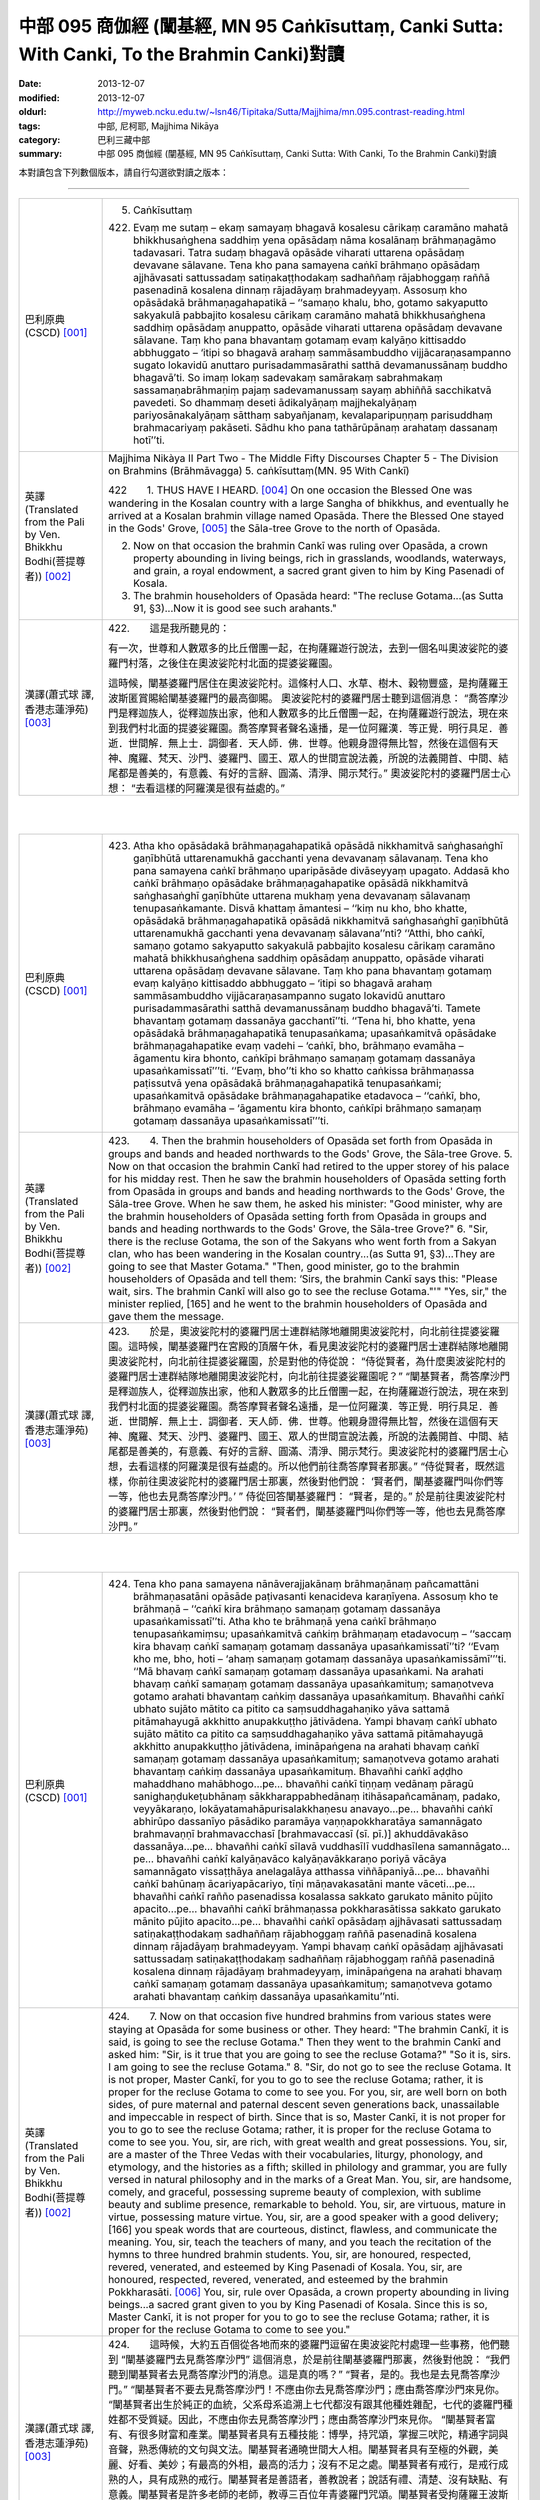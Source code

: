 中部 095 商伽經 (闡基經, MN 95 Caṅkīsuttaṃ, Canki Sutta: With Canki, To the Brahmin Canki)對讀
##############################################################################################

:date: 2013-12-07
:modified: 2013-12-07
:oldurl: http://myweb.ncku.edu.tw/~lsn46/Tipitaka/Sutta/Majjhima/mn.095.contrast-reading.html
:tags: 中部, 尼柯耶, Majjhima Nikāya
:category: 巴利三藏中部
:summary: 中部 095 商伽經 (闡基經, MN 95 Caṅkīsuttaṃ, Canki Sutta: With Canki, To the Brahmin Canki)對讀


本對讀包含下列數個版本，請自行勾選欲對讀之版本：

.. raw:: html

  <div id="option-contrast-reading"></div>

----

.. list-table:: 
   :widths: 15 75
   :header-rows: 0
   :class: contrast-reading-table

   * - 巴利原典(CSCD) [001]_
     - 5. Caṅkīsuttaṃ
       
       422. Evaṃ me sutaṃ – ekaṃ samayaṃ bhagavā kosalesu cārikaṃ caramāno mahatā bhikkhusaṅghena saddhiṃ yena opāsādaṃ nāma kosalānaṃ brāhmaṇagāmo tadavasari. Tatra sudaṃ bhagavā opāsāde viharati uttarena opāsādaṃ devavane sālavane. Tena kho pana samayena caṅkī brāhmaṇo opāsādaṃ ajjhāvasati sattussadaṃ satiṇakaṭṭhodakaṃ sadhaññaṃ rājabhoggaṃ raññā pasenadinā kosalena dinnaṃ rājadāyaṃ brahmadeyyaṃ. Assosuṃ kho opāsādakā brāhmaṇagahapatikā – ‘‘samaṇo khalu, bho, gotamo sakyaputto sakyakulā pabbajito kosalesu cārikaṃ caramāno mahatā bhikkhusaṅghena saddhiṃ opāsādaṃ anuppatto, opāsāde viharati uttarena opāsādaṃ devavane sālavane. Taṃ kho pana bhavantaṃ gotamaṃ evaṃ kalyāṇo kittisaddo abbhuggato – ‘itipi so bhagavā arahaṃ sammāsambuddho vijjācaraṇasampanno sugato lokavidū anuttaro purisadammasārathi satthā devamanussānaṃ buddho bhagavā’ti. So imaṃ lokaṃ sadevakaṃ samārakaṃ sabrahmakaṃ sassamaṇabrāhmaṇiṃ pajaṃ sadevamanussaṃ sayaṃ abhiññā sacchikatvā pavedeti. So dhammaṃ deseti ādikalyāṇaṃ majjhekalyāṇaṃ pariyosānakalyāṇaṃ sātthaṃ sabyañjanaṃ, kevalaparipuṇṇaṃ parisuddhaṃ brahmacariyaṃ pakāseti. Sādhu kho pana tathārūpānaṃ arahataṃ dassanaṃ hotī’’ti.
       
       
   * - 英譯(Translated from the Pali by Ven. Bhikkhu Bodhi(菩提尊者))
       [002]_
     - Majjhima Nikàya II
       Part Two - The Middle Fifty Discourses
       Chapter 5 - The Division on Brahmins (Brāhmāvagga)
       5. caṅkīsuttaṃ(MN. 95 With Cankī)
       
       
       
       
       422　　1. THUS HAVE I HEARD. [004]_ On one occasion the Blessed One was wandering in the Kosalan country with a large Sangha of bhikkhus, and eventually he arrived at a Kosalan brahmin village named Opasāda. There the Blessed One stayed in the Gods' Grove, [005]_ the Sāla-tree Grove to the north of Opasāda.
       
       2. Now on that occasion the brahmin Cankī was ruling over Opasāda, a crown property abounding in living beings, rich in grasslands, woodlands, waterways, and grain, a royal endowment, a sacred grant given to him by King Pasenadi of Kosala.
       
       3. The brahmin householders of Opasāda heard: "The recluse Gotama...(as Sutta 91, §3)...Now it is good see such arahants."
       
       
   * - 漢譯(蕭式球 譯, 香港志蓮淨苑) [003]_
     - 
       
       422.　　這是我所聽見的：
       
       
       
       有一次，世尊和人數眾多的比丘僧團一起，在拘薩羅遊行說法，去到一個名叫奧波娑陀的婆羅門村落，之後住在奧波娑陀村北面的提婆娑羅園。
       
       
       
       這時候，闡基婆羅門居住在奧波娑陀村。這條村人口、水草、樹木、穀物豐盛，是拘薩羅王波斯匿賞賜給闡基婆羅門的最高御賜。
       奧波娑陀村的婆羅門居士聽到這個消息： “喬答摩沙門是釋迦族人，從釋迦族出家，他和人數眾多的比丘僧團一起，在拘薩羅遊行說法，現在來到我們村北面的提婆娑羅園。喬答摩賢者聲名遠播，是一位阿羅漢．等正覺．明行具足．善逝．世間解．無上士．調御者．天人師．佛．世尊。他親身證得無比智，然後在這個有天神、魔羅、梵天、沙門、婆羅門、國王、眾人的世間宣說法義，所說的法義開首、中間、結尾都是善美的，有意義、有好的言辭、圓滿、清淨、開示梵行。” 奧波娑陀村的婆羅門居士心想： “去看這樣的阿羅漢是很有益處的。”
       
       


|
|

.. list-table:: 
   :widths: 15 75
   :header-rows: 0
   :class: contrast-reading-table

   * - 巴利原典(CSCD) [001]_
     - 423. Atha kho opāsādakā brāhmaṇagahapatikā opāsādā nikkhamitvā saṅghasaṅghī gaṇībhūtā uttarenamukhā gacchanti yena devavanaṃ sālavanaṃ. Tena kho pana samayena caṅkī brāhmaṇo uparipāsāde divāseyyaṃ upagato. Addasā kho caṅkī brāhmaṇo opāsādake brāhmaṇagahapatike opāsādā nikkhamitvā saṅghasaṅghī gaṇībhūte uttarena mukhaṃ yena devavanaṃ sālavanaṃ tenupasaṅkamante. Disvā khattaṃ āmantesi – ‘‘kiṃ nu kho, bho khatte, opāsādakā brāhmaṇagahapatikā opāsādā nikkhamitvā saṅghasaṅghī gaṇībhūtā uttarenamukhā gacchanti yena devavanaṃ sālavana’’nti? ‘‘Atthi, bho caṅkī, samaṇo gotamo sakyaputto sakyakulā pabbajito kosalesu cārikaṃ caramāno mahatā bhikkhusaṅghena saddhiṃ opāsādaṃ anuppatto, opāsāde viharati uttarena opāsādaṃ devavane sālavane. Taṃ kho pana bhavantaṃ gotamaṃ evaṃ kalyāṇo kittisaddo abbhuggato – ‘itipi so bhagavā arahaṃ sammāsambuddho vijjācaraṇasampanno sugato lokavidū anuttaro purisadammasārathi satthā devamanussānaṃ buddho bhagavā’ti. Tamete bhavantaṃ gotamaṃ dassanāya gacchantī’’ti. ‘‘Tena hi, bho khatte, yena opāsādakā brāhmaṇagahapatikā tenupasaṅkama; upasaṅkamitvā opāsādake brāhmaṇagahapatike evaṃ vadehi – ‘caṅkī, bho, brāhmaṇo evamāha – āgamentu kira bhonto, caṅkīpi brāhmaṇo samaṇaṃ gotamaṃ dassanāya upasaṅkamissatī’’’ti. ‘‘Evaṃ, bho’’ti kho so khatto caṅkissa brāhmaṇassa paṭissutvā yena opāsādakā brāhmaṇagahapatikā tenupasaṅkami; upasaṅkamitvā opāsādake brāhmaṇagahapatike etadavoca – ‘‘caṅkī, bho, brāhmaṇo evamāha – ‘āgamentu kira bhonto, caṅkīpi brāhmaṇo samaṇaṃ gotamaṃ dassanāya upasaṅkamissatī’’’ti.
       
   * - 英譯(Translated from the Pali by Ven. Bhikkhu Bodhi(菩提尊者))
       [002]_
     - 423.　　4. Then the brahmin householders of Opasāda set forth from Opasāda in groups and bands and headed northwards to the Gods' Grove, the Sāla-tree Grove.
       5. Now on that occasion the brahmin Cankī had retired to the upper storey of his palace for his midday rest. Then he saw the brahmin householders of Opasāda setting forth from Opasāda in groups and bands and heading northwards to the Gods' Grove, the Sāla-tree Grove. When he saw them, he asked his minister: "Good minister, why are the brahmin householders of Opasāda setting forth from Opasāda in groups and bands and heading northwards to the Gods' Grove, the Sāla-tree Grove?"
       6. "Sir, there is the recluse Gotama, the son of the Sakyans who went forth from a Sakyan clan, who has been wandering in the Kosalan country...(as Sutta 91, §3)...They are going to see that Master Gotama."
       "Then, good minister, go to the brahmin householders of Opasāda and tell them: ‘Sirs, the brahmin Cankī says this: "Please wait, sirs. The brahmin Cankī will also go to see the recluse Gotama."'"
       "Yes, sir," the minister replied, [165] and he went to the brahmin householders of Opasāda and gave them the message.
       
   * - 漢譯(蕭式球 譯, 香港志蓮淨苑) [003]_
     - 423.　　於是，奧波娑陀村的婆羅門居士連群結隊地離開奧波娑陀村，向北前往提婆娑羅園。這時候，闡基婆羅門在宮殿的頂層午休，看見奧波娑陀村的婆羅門居士連群結隊地離開奧波娑陀村，向北前往提婆娑羅園，於是對他的侍從說： “侍從賢者，為什麼奧波娑陀村的婆羅門居士連群結隊地離開奧波娑陀村，向北前往提婆娑羅園呢？”
       “闡基賢者，喬答摩沙門是釋迦族人，從釋迦族出家，他和人數眾多的比丘僧團一起，在拘薩羅遊行說法，現在來到我們村北面的提婆娑羅園。喬答摩賢者聲名遠播，是一位阿羅漢．等正覺．明行具足．善逝．世間解．無上士．調御者．天人師．佛．世尊。他親身證得無比智，然後在這個有天神、魔羅、梵天、沙門、婆羅門、國王、眾人的世間宣說法義，所說的法義開首、中間、結尾都是善美的，有意義、有好的言辭、圓滿、清淨、開示梵行。奧波娑陀村的婆羅門居士心想，去看這樣的阿羅漢是很有益處的。所以他們前往喬答摩賢者那裏。”
       “侍從賢者，既然這樣，你前往奧波娑陀村的婆羅門居士那裏，然後對他們說： ‘賢者們，闡基婆羅門叫你們等一等，他也去見喬答摩沙門。’ ”
       侍從回答闡基婆羅門： “賢者，是的。” 於是前往奧波娑陀村的婆羅門居士那裏，然後對他們說： “賢者們，闡基婆羅門叫你們等一等，他也去見喬答摩沙門。”
       


|
|

.. list-table:: 
   :widths: 15 75
   :header-rows: 0
   :class: contrast-reading-table

   * - 巴利原典(CSCD) [001]_
     - 424. Tena kho pana samayena nānāverajjakānaṃ brāhmaṇānaṃ pañcamattāni brāhmaṇasatāni opāsāde paṭivasanti kenacideva karaṇīyena. Assosuṃ kho te brāhmaṇā – ‘‘caṅkī kira brāhmaṇo samaṇaṃ gotamaṃ dassanāya upasaṅkamissatī’’ti. Atha kho te brāhmaṇā yena caṅkī brāhmaṇo tenupasaṅkamiṃsu; upasaṅkamitvā caṅkiṃ brāhmaṇaṃ etadavocuṃ – ‘‘saccaṃ kira bhavaṃ caṅkī samaṇaṃ gotamaṃ dassanāya upasaṅkamissatī’’ti? ‘‘Evaṃ kho me, bho, hoti – ‘ahaṃ samaṇaṃ gotamaṃ dassanāya upasaṅkamissāmī’’’ti. ‘‘Mā bhavaṃ caṅkī samaṇaṃ gotamaṃ dassanāya upasaṅkami. Na arahati bhavaṃ caṅkī samaṇaṃ gotamaṃ dassanāya upasaṅkamituṃ; samaṇotveva gotamo arahati bhavantaṃ caṅkiṃ dassanāya upasaṅkamituṃ. Bhavañhi caṅkī ubhato sujāto mātito ca pitito ca saṃsuddhagahaṇiko yāva sattamā pitāmahayugā akkhitto anupakkuṭṭho jātivādena. Yampi bhavaṃ caṅkī ubhato sujāto mātito ca pitito ca saṃsuddhagahaṇiko yāva sattamā pitāmahayugā akkhitto anupakkuṭṭho jātivādena, imināpaṅgena na arahati bhavaṃ caṅkī samaṇaṃ gotamaṃ dassanāya upasaṅkamituṃ; samaṇotveva gotamo arahati bhavantaṃ caṅkiṃ dassanāya upasaṅkamituṃ. Bhavañhi caṅkī aḍḍho mahaddhano mahābhogo…pe… bhavañhi caṅkī tiṇṇaṃ vedānaṃ pāragū sanighaṇḍukeṭubhānaṃ sākkharappabhedānaṃ itihāsapañcamānaṃ, padako, veyyākaraṇo, lokāyatamahāpurisalakkhaṇesu anavayo…pe… bhavañhi caṅkī abhirūpo dassanīyo pāsādiko paramāya vaṇṇapokkharatāya samannāgato brahmavaṇṇī brahmavacchasī [brahmavaccasī (sī. pī.)] akhuddāvakāso dassanāya…pe… bhavañhi caṅkī sīlavā vuddhasīlī vuddhasīlena samannāgato…pe… bhavañhi caṅkī kalyāṇavāco kalyāṇavākkaraṇo poriyā vācāya samannāgato vissaṭṭhāya anelagalāya atthassa viññāpaniyā…pe… bhavañhi caṅkī bahūnaṃ ācariyapācariyo, tīṇi māṇavakasatāni mante vāceti…pe… bhavañhi caṅkī rañño pasenadissa kosalassa sakkato garukato mānito pūjito apacito…pe… bhavañhi caṅkī brāhmaṇassa pokkharasātissa sakkato garukato mānito pūjito apacito…pe… bhavañhi caṅkī opāsādaṃ ajjhāvasati sattussadaṃ satiṇakaṭṭhodakaṃ sadhaññaṃ rājabhoggaṃ raññā pasenadinā kosalena dinnaṃ rājadāyaṃ brahmadeyyaṃ. Yampi bhavaṃ caṅkī opāsādaṃ ajjhāvasati sattussadaṃ satiṇakaṭṭhodakaṃ sadhaññaṃ rājabhoggaṃ raññā pasenadinā kosalena dinnaṃ rājadāyaṃ brahmadeyyaṃ, imināpaṅgena na arahati bhavaṃ caṅkī samaṇaṃ gotamaṃ dassanāya upasaṅkamituṃ; samaṇotveva gotamo arahati bhavantaṃ caṅkiṃ dassanāya upasaṅkamitu’’nti.
       
   * - 英譯(Translated from the Pali by Ven. Bhikkhu Bodhi(菩提尊者))
       [002]_
     - 424.　　7. Now on that occasion five hundred brahmins from various states were staying at Opasāda for some business or other. They heard: "The brahmin Cankī, it is said, is going to see the recluse Gotama." Then they went to the brahmin Cankī and asked him: "Sir, is it true that you are going to see the recluse Gotama?" "So it is, sirs. I am going to see the recluse Gotama."
       8. "Sir, do not go to see the recluse Gotama. It is not proper, Master Cankī, for you to go to see the recluse Gotama; rather, it is proper for the recluse Gotama to come to see you. For you, sir, are well born on both sides, of pure maternal and paternal descent seven generations back, unassailable and impeccable in respect of birth. Since that is so, Master Cankī, it is not proper for you to go to see the recluse Gotama; rather, it is proper for the recluse Gotama to come to see you. You, sir, are rich, with great wealth and great possessions. You, sir, are a master of the Three Vedas with their vocabularies, liturgy, phonology, and etymology, and the histories as a fifth; skilled in philology and grammar, you are fully versed in natural philosophy and in the marks of a Great Man. You, sir, are handsome, comely, and graceful, possessing supreme beauty of complexion, with sublime beauty and sublime presence, remarkable to behold. You, sir, are virtuous, mature in virtue, possessing mature virtue. You, sir, are a good speaker with a good delivery; [166] you speak words that are courteous, distinct, flawless, and communicate the meaning. You, sir, teach the teachers of many, and you teach the recitation of the hymns to three hundred brahmin students. You, sir, are honoured, respected, revered, venerated, and esteemed by King Pasenadi of Kosala. You, sir, are honoured, respected, revered, venerated, and esteemed by the brahmin Pokkharasāti.
       [006]_ You, sir, rule over Opasāda, a crown property abounding in living beings...a sacred grant given to you by King Pasenadi of Kosala. Since this is so, Master Cankī, it is not proper for you to go to see the recluse Gotama; rather, it is proper for the recluse Gotama to come to see you."
       
   * - 漢譯(蕭式球 譯, 香港志蓮淨苑) [003]_
     - 424.　　這時候，大約五百個從各地而來的婆羅門逗留在奧波娑陀村處理一些事務，他們聽到 “闡基婆羅門去見喬答摩沙門” 這個消息，於是前往闡基婆羅門那裏，然後對他說： “我們聽到闡基賢者去見喬答摩沙門的消息。這是真的嗎？”
       “賢者，是的。我也是去見喬答摩沙門。”
       “闡基賢者不要去見喬答摩沙門！不應由你去見喬答摩沙門；應由喬答摩沙門來見你。
       “闡基賢者出生於純正的血統，父系母系追溯上七代都沒有跟其他種姓雜配，七代的婆羅門種姓都不受質疑。因此，不應由你去見喬答摩沙門；應由喬答摩沙門來見你。
       “闡基賢者富有、有很多財富和產業。闡基賢者具有五種技能：博學，持咒頌，掌握三吠陀，精通字詞與音聲，熟悉傳統的文句與文法。闡基賢者通曉世間大人相。闡基賢者具有至極的外觀，美麗、好看、美妙；有最高的外相，最高的活力；沒有不足之處。闡基賢者有戒行，是戒行成熟的人，具有成熟的戒行。闡基賢者是善語者，善教說者；說話有禮、清楚、沒有缺點、有意義。闡基賢者是許多老師的老師，教導三百位年青婆羅門咒頌。闡基賢者受拘薩羅王波斯匿照料、恭敬、尊重、供養、推崇。闡基賢者受薄拘娑提婆羅門照料、恭敬、尊重、供養、推崇。闡基賢者受拘薩羅王波斯匿最高御賜奧波娑陀村；這條村人口、水草、樹木、穀物豐盛。因此，不應由你去見喬答摩沙門；應由喬答摩沙門來見你。”
       


|
|

.. list-table:: 
   :widths: 15 75
   :header-rows: 0
   :class: contrast-reading-table

   * - 巴利原典(CSCD) [001]_
     - 425. Evaṃ vutte, caṅkī brāhmaṇo te brāhmaṇe etadavoca – ‘‘tena hi, bho, mamapi suṇātha, yathā mayameva arahāma taṃ samaṇaṃ gotamaṃ dassanāya upasaṅkamituṃ; natveva arahati so bhavaṃ gotamo amhākaṃ dassanāya upasaṅkamituṃ. Samaṇo khalu, bho, gotamo ubhato sujāto mātito ca pitito ca saṃsuddhagahaṇiko yāva sattamā pitāmahayugā akkhitto anupakkuṭṭho jātivādena. Yampi, bho, samaṇo gotamo ubhato sujāto mātito ca pitito ca saṃsuddhagahaṇiko yāva sattamā pitāmahayugā akkhitto anupakkuṭṭho jātivādena, imināpaṅgena na arahati so bhavaṃ gotamo amhākaṃ dassanāya upasaṅkamituṃ; atha kho mayameva arahāma taṃ bhavantaṃ gotamaṃ dassanāya upasaṅkamituṃ [ettha dī. ni. 1.304 aññampi guṇapadaṃ dissati]. Samaṇo khalu, bho, gotamo pahūtaṃ hiraññasuvaṇṇaṃ ohāya pabbajito bhūmigatañca vehāsaṭṭhañca…pe… samaṇo khalu, bho, gotamo daharova samāno yuvā susukāḷakeso bhadrena yobbanena samannāgato paṭhamena vayasā agārasmā anagāriyaṃ pabbajito…pe… samaṇo khalu, bho, gotamo akāmakānaṃ mātāpitūnaṃ assumukhānaṃ rudantānaṃ kesamassuṃ ohāretvā kāsāyāni vatthāni acchādetvā agārasmā anagāriyaṃ pabbajito…pe… samaṇo khalu, bho, gotamo abhirūpo dassanīyo pāsādiko paramāya vaṇṇapokkharatāya samannāgato brahmavaṇṇī brahmavacchasī akhuddāvakāso dassanāya…pe… samaṇo khalu, bho, gotamo sīlavā ariyasīlī kusalasīlī kusalena sīlena samannāgato…pe… samaṇo khalu, bho, gotamo kalyāṇavāco kalyāṇavākkaraṇo poriyā vācāya samannāgato vissaṭṭhāya anelagalāya atthassa viññāpaniyā…pe… samaṇo khalu, bho, gotamo bahūnaṃ ācariyapācariyo…pe… samaṇo khalu, bho, gotamo khīṇakāmarāgo vigatacāpallo…pe… samaṇo khalu, bho, gotamo kammavādī kiriyavādī apāpapurekkhāro brahmaññāya pajāya…pe… samaṇo khalu, bho, gotamo uccā kulā pabbajito asambhinnā khattiyakulā…pe… samaṇo khalu, bho, gotamo aḍḍhā kulā pabbajito mahaddhanā mahābhogā…pe… samaṇaṃ khalu, bho, gotamaṃ tiroraṭṭhā tirojanapadā saṃpucchituṃ āgacchanti…pe… samaṇaṃ khalu, bho, gotamaṃ anekāni devatāsahassāni pāṇehi saraṇaṃ gatāni…pe… samaṇaṃ khalu, bho, gotamaṃ evaṃ kalyāṇo kittisaddo abbhuggato – ‘itipi so bhagavā arahaṃ sammāsambuddho vijjācaraṇasampanno sugato lokavidū anuttaro purisadammasārathi satthā devamanussānaṃ buddho bhagavā’ti…pe… samaṇo khalu, bho, gotamo dvattiṃsamahāpurisalakkhaṇehi samannāgato…pe… [etthāpi dī. ni. 1.304 aññānipi guṇapadānaṃ dissanti] samaṇaṃ khalu, bho, gotamaṃ rājā māgadho seniyo bimbisāro saputtadāro pāṇehi saraṇaṃ gato…pe… samaṇaṃ khalu, bho, gotamaṃ rājā pasenadi kosalo saputtadāro pāṇehi saraṇaṃ gato…pe… samaṇaṃ khalu, bho, gotamaṃ brāhmaṇo pokkharasāti saputtadāro pāṇehi saraṇaṃ gato…pe… samaṇo khalu, bho, gotamo opāsādaṃ anuppatto opāsāde viharati uttarena opāsādaṃ devavane sālavane. Ye kho te samaṇā vā brāhmaṇā vā amhākaṃ gāmakkhettaṃ āgacchanti, atithī no te honti. Atithī kho panamhehi sakkātabbā garukātabbā mānetabbā pūjetabbā. Yampi samaṇo gotamo opāsādaṃ anuppatto opāsāde viharati uttarena opāsādaṃ devavane sālavane, atithimhākaṃ samaṇo gotamo. Atithi kho panamhehi sakkātabbo garukātabbo mānetabbo pūjetabbo. Imināpaṅgena na arahati so bhavaṃ gotamo amhākaṃ dassanāya upasaṅkamituṃ; atha kho mayameva arahāma taṃ bhavantaṃ gotamaṃ dassanāya upasaṅkamituṃ. Ettake kho ahaṃ, bho, tassa bhoto gotamassa vaṇṇe pariyāpuṇāmi, no ca kho so bhavaṃ gotamo ettakavaṇṇo; aparimāṇavaṇṇo hi so bhavaṃ gotamo. Ekamekenapi tena [ekamekenapi bho (sī. syā. kaṃ. pī.)] aṅgena samannāgato na arahati, so, bhavaṃ gotamo amhākaṃ dassanāya upasaṅkamituṃ; atha kho mayameva arahāma taṃ bhavantaṃ gotamaṃ dassanāya upasaṅkamitunti. Tena hi, bho, sabbeva mayaṃ samaṇaṃ gotamaṃ dassanāya upasaṅkamissāmā’’ti.
       
   * - 英譯(Translated from the Pali by Ven. Bhikkhu Bodhi(菩提尊者))
       [002]_
     - 425.　　9. When this was said, the brahmin Cankī told those brahmins:
       "Now, sirs, hear from me why it is proper for me to go to see Master
       Gotama, and why it is not proper for Master Gotama to come to see
       me. Sirs, the recluse Gotama is well born on both sides, of pure
       maternal and paternal descent seven generations back, unassailable
       and impeccable in respect of birth. Since this is so, sirs, it is not
       proper for Master Gotama to come to see me; rather, it is proper for
       me to go to see Master Gotama. Sirs, the recluse Gotama went forth
       abandoning much gold and bullion stored away in vaults and in lofts.
       Sirs, the recluse Gotama went forth from the home life into
       homelessness while still young, a black-haired young man endowed
       with the blessing of youth, in the prime of life. Sirs, the recluse Gotama
       shaved off his hair and beard, put on the yellow robe, and went forth
       from the home life into homelessness though his mother and father
       wished otherwise and wept with tearful faces. Sirs, the recluse Gotama
       is handsome, comely, and graceful, possessing supreme beauty of
       complexion, [167] with sublime beauty and sublime presence,
       remarkable to behold. Sirs, the recluse Gotama is virtuous, with noble
       virtue, with wholesome virtue, possessing wholesome virtue. Sirs, the
       recluse Gotama is a good speaker with a good delivery; he speaks
       words that are courteous, distinct, flawless, and communicate the
       meaning. Sirs, the recluse Gotama is a teacher of the teachers of
       many. Sirs, the recluse Gotama is free from sensual lust and without
       personal vanity. Sirs, the recluse Gotama holds the doctrine of the
       moral efficacy of action, the doctrine of the moral efficacy of deeds; he
       does not seek any harm for the line of brahmins. Sirs, the recluse
       Gotama went forth from an aristocratic family, from one of the original
       noble families. Sirs, the recluse Gotama went forth from a rich family,
       from a family of great wealth and great possessions. Sirs, people
       come from remote kingdoms and remote districts to question the
       recluse Gotama. Sirs, many thousands of deities have gone for refuge
       for life to the recluse Gotama. Sirs, a good report of the recluse
       Gotama has been spread to this effect: ‘That Blessed One is
       accomplished, fully enlightened, perfect in true knowledge and
       conduct, sublime, knower of worlds, incomparable leader of persons to
       be tamed, teacher of gods and humans, enlightened, blessed.' Sirs,
       the recluse Gotama possesses the thirty-two marks of a Great Man.
       Sirs, King Seniya Bimbisāra of Magadha and his wife and children
       have gone for refuge for life to the recluse Gotama. Sirs, King
       Pasenadi of Kosala and his wife and children have gone for refuge for
       life to the recluse Gotama. Sirs, the brahmin Pokkharasāti and his wife
       and children have gone for refuge for life to the recluse Gotama. Sirs,
       the recluse Gotama has arrived at Opasāda and is living at Opasāda
       in the Gods' Grove, the Sāla-tree Grove to the north of Opasāda. Now
       any recluses or brahmins that come to our town are our guests, and
       guests should be honoured, respected, revered, and venerated by us.
       Since the recluse Gotama has arrived at Opasāda, he is our guest,
       and as our guest should be honoured, respected, revered, and
       venerated by us. [168] Since this is so, sirs, it is not proper for Master
       Gotama to come to see me; rather, it is proper for me to go to see
       Master Gotama.
       "Sirs, this much is the praise of Master Gotama that I have learned,
       but the praise of Master Gotama is not limited to that, for the praise of
       Master Gotama is immeasurable. Since Master Gotama possesses
       each one of these factors, it is not proper for him to come to see me;
       rather, it is proper for me to go to see Master Gotama. Therefore, sirs,
       let all of us go to see the recluse Gotama."
       
   * - 漢譯(蕭式球 譯, 香港志蓮淨苑) [003]_
     - 425.　　那些婆羅門說了這番話後，闡基婆羅門對他們說： “賢者們，既然這樣，你們聽我說不應由喬答摩沙門來見我；而是應由我去見喬答摩沙門的原因吧。喬答摩沙門出生於純正的血統，父系母系追溯上七代都沒有跟其他種姓雜配，七代的剎帝利種姓都不受質疑。因此，不應由喬答摩沙門來見我；而是應由我去見喬答摩沙門。
       “喬答摩沙門放棄了充斥各處的金錢來出家。喬答摩沙門年少、髮黑、壯健、在人生的早期從家庭生活中出家，過沒有家庭的生活。喬答摩沙門的父母不想他出家，淚流滿面，他剃掉頭髮和鬍鬚，穿著袈裟衣，從家庭生活中出家，過沒有家庭的生活。喬答摩沙門具有至極的外觀，美麗、好看、美妙；有最高的外相，最高的活力；沒有不足之處。喬答摩沙門有戒行，有聖戒，有善戒，具有善戒。喬答摩沙門是善語者，善教說者；說話有禮、清楚、沒有缺點、有意義。喬答摩沙門是許多老師的老師。喬答摩沙門盡除了貪欲，清除了動搖。喬答摩沙門說善業、說善行，對婆羅門沒有不敬。喬答摩沙門從上流剎帝利的高種姓出家。喬答摩沙門從富有、有很多財富和產業的種族出家。人們穿州過省來找喬答摩沙門問問題。無數天神終生皈依喬答摩沙門。喬答摩沙門好名聲遠播：這位世尊是阿羅漢．等正覺．明行具足．善逝．世間解．無上士．調御者．天人師．佛．世尊。喬答摩沙門具有三十二大人相。拘薩羅王波斯匿連同王后和王子都終身皈依喬答摩沙門。薄拘娑提婆羅門連同妻子和兒子都終身皈依喬答摩沙門。
       “任何沙門或婆羅門來到我們的村落都是賓客，都應受我們照料、恭敬、尊重、供養。喬答摩沙門來到奧波娑陀村及住在北面的提婆娑羅園，他就是我們的賓客，因此應受我們照料、恭敬、尊重、供養。因此，不應由喬答摩沙門來見我；而是應由我去見喬答摩沙門。
       “賢者們，這些是我熟悉的讚美，喬答摩沙門的讚美還有很多，是無量無數的。即使是一種讚美，都不應由喬答摩沙門來見我；而是應由我去見喬答摩沙門。賢者們，我們一起去見喬答摩沙門吧。”
       


|
|

.. list-table:: 
   :widths: 15 75
   :header-rows: 0
   :class: contrast-reading-table

   * - 巴利原典(CSCD) [001]_
     - 426. Atha kho caṅkī brāhmaṇo mahatā brāhmaṇagaṇena saddhiṃ yena bhagavā tenupasaṅkami; upasaṅkamitvā bhagavatā saddhiṃ sammodi. Sammodanīyaṃ kathaṃ sāraṇīyaṃ vītisāretvā ekamantaṃ nisīdi. Tena kho pana samayena bhagavā vuddhehi vuddhehi brāhmaṇehi saddhiṃ kiñci kiñci kathaṃ sāraṇīyaṃ vītisāretvā nisinno hoti. Tena kho pana samayena kāpaṭiko [kāpaṭhiko (sī. pī.), kāpadiko (syā. kaṃ.)] nāma māṇavo daharo vuttasiro soḷasavassuddesiko jātiyā, tiṇṇaṃ vedānaṃ pāragū sanighaṇḍukeṭubhānaṃ sākkharappabhedānaṃ itihāsapañcamānaṃ, padako, veyyākaraṇo, lokāyatamahāpurisalakkhaṇesu anavayo tassaṃ parisāyaṃ nisinno hoti. So vuddhānaṃ vuddhānaṃ brāhmaṇānaṃ bhagavatā saddhiṃ mantayamānānaṃ antarantarā kathaṃ opāteti. Atha kho bhagavā kāpaṭikaṃ māṇavaṃ apasādeti – ‘‘māyasmā bhāradvājo vuddhānaṃ vuddhānaṃ brāhmaṇānaṃ mantayamānānaṃ antarantarā kathaṃ opātetu. Kathāpariyosānaṃ āyasmā bhāradvājo āgametū’’ti. Evaṃ vutte, caṅkī brāhmaṇo bhagavantaṃ etadavoca – ‘‘mā bhavaṃ gotamo kāpaṭikaṃ māṇavaṃ apasādesi. Kulaputto ca kāpaṭiko māṇavo, bahussuto ca kāpaṭiko māṇavo, paṇḍito ca kāpaṭiko māṇavo, kalyāṇavākkaraṇo ca kāpaṭiko māṇavo, pahoti ca kāpaṭiko māṇavo bhotā gotamena saddhiṃ asmiṃ vacane paṭimantetu’’nti. Atha kho bhagavato etadahosi – ‘‘addhā kho kāpaṭikassa [etadahosi ‘‘kāpaṭikassa (ka.)] māṇavassa tevijjake pāvacane kathā [kathaṃ (sī. ka.), kathaṃ (syā. kaṃ. pī.)] bhavissati. Tathā hi naṃ brāhmaṇā saṃpurekkharontī’’ti. Atha kho kāpaṭikassa māṇavassa etadahosi – ‘‘yadā me samaṇo gotamo cakkhuṃ upasaṃharissati, athāhaṃ samaṇaṃ gotamaṃ pañhaṃ pucchissāmī’’ti. Atha kho bhagavā kāpaṭikassa māṇavassa cetasā cetoparivitakkamaññāya yena kāpaṭiko māṇavo tena cakkhūni upasaṃhāsi.
       
   * - 英譯(Translated from the Pali by Ven. Bhikkhu Bodhi(菩提尊者))
       [002]_
     - 426.　　10. Then the brahmin Cankī, together with a large company of
       brahmins, went to the Blessed One and exchanged greetings with him.
       When this courteous and amiable talk was finished, he sat down at
       one side.
       
       11. Now on that occasion the Blessed One was seated finishing
       some amiable talk with some very senior brahmins. At the time, sitting
       in the assembly, was a brahmin student named Kāpaṭhika. Young,
       shaven-headed, sixteen years old, he was a master of the Three
       Vedas with their vocabularies, liturgy, phonology, and etymology, and
       the histories as a fifth; skilled in philology and grammar, he was fully
       versed in natural philosophy and in the marks of a Great Man. While
       the very senior brahmins were conversing with the Blessed One, he
       repeatedly broke in and interrupted their talk. Then the Blessed One
       rebuked the brahmin student Kāpaṭhika thus: "Let not the venerable
       Bhāradvāja break in and interrupt the talk of the very senior brahmins
       while they are conversing. Let the venerable Bhāradvāja wait until the
       talk is finished."
       When this was said, the brahmin Cankī said to the Blessed One:
       "Let not Master Gotama rebuke the brahmin student Kāpaṭhika. The
       brahmin student Kāpaṭhika is a clansman, he is very learned, he has a
       good delivery, he is wise; he is capable of taking part in this
       discussion with Master Gotama."
       
       12. Then the Blessed One thought: "Surely, [169] since the brahmins
       honour him thus, the brahmin student Kāpaṭhika must be
       accomplished in the scriptures of the Three Vedas."
       Then the brahmin student Kāpaṭhika thought: "When the recluse
       Gotama catches my eye, I shall ask him a question."
       Then, knowing with his own mind the thought in the brahmin student
       Kāpaṭhika's mind, the Blessed One turned his eye towards him.
       
   * - 漢譯(蕭式球 譯, 香港志蓮淨苑) [003]_
     - 426.　　於是闡基婆羅門和婆羅門大眾一起前往世尊那裏，他走到世尊那裏，和世尊互相問候，作了一些悅意的交談，然後坐在一邊。這時候，一個名叫迦波提的年青婆羅門在大眾中坐著，他年少，剃了頭髮，十六歲，出生於純正的血統，具有五種技能：博學，持咒頌，掌握三吠陀，精通字詞與音聲，熟悉傳統的文句與文法。他通曉世間大人相。當世尊一一跟年長的婆羅門作悅意的交談時，他常常打斷說話。於是世尊斥責迦波提： “請婆羅墮闍種 [018]_ 尊者不要打斷我的說話，請等待我把話說完你才說話！”
       世尊說了這番話後，闡基婆羅門對他說： “喬答摩賢者不要斥責迦波提。迦波提是一個多聞的年青婆羅門，迦波提是一個善教說的年青婆羅門，迦波提是一個智者年青婆羅門，迦波提是一個能夠跟喬答摩沙門對論的年青婆羅門。”
       於是世尊心想： “迦波提一定是精通三吠陀，所以婆羅門高度尊崇他。”
       這時候迦波提心想： “當喬答摩沙門眼睛望著我的時候，我便問他問題。”
       世尊以他心智知道迦波提的心念，於是望著迦波提。
       


|
|

.. list-table:: 
   :widths: 15 75
   :header-rows: 0
   :class: contrast-reading-table

   * - 巴利原典(CSCD) [001]_
     - 427. Atha kho kāpaṭikassa māṇavassa etadahosi – ‘‘samannāharati kho maṃ samaṇo gotamo. Yaṃnūnāhaṃ samaṇaṃ gotamaṃ pañhaṃ puccheyya’’nti. Atha kho kāpaṭiko māṇavo bhagavantaṃ etadavoca – ‘‘yadidaṃ, bho gotama, brāhmaṇānaṃ porāṇaṃ mantapadaṃ itihitihaparamparāya piṭakasampadāya, tattha ca brāhmaṇā ekaṃsena niṭṭhaṃ gacchanti – ‘idameva saccaṃ, moghamañña’nti. Idha bhavaṃ gotamo kimāhā’’ti? ‘‘Kiṃ pana, bhāradvāja, atthi koci brāhmaṇānaṃ ekabrāhmaṇopi yo evamāha – ‘ahametaṃ jānāmi, ahametaṃ passāmi. Idameva saccaṃ, moghamañña’’’nti? ‘‘No hidaṃ, bho gotama’’. ‘‘Kiṃ pana, bhāradvāja, atthi koci brāhmaṇānaṃ ekācariyopi , ekācariyapācariyopi, yāva sattamā ācariyamahayugāpi, yo evamāha – ‘ahametaṃ jānāmi, ahametaṃ passāmi. Idameva saccaṃ, moghamañña’’’nti? ‘‘No hidaṃ, bho gotama’’. ‘‘Kiṃ pana, bhāradvāja, yepi te brāhmaṇānaṃ pubbakā isayo mantānaṃ kattāro mantānaṃ pavattāro yesamidaṃ etarahi brāhmaṇā porāṇaṃ mantapadaṃ gītaṃ pavuttaṃ samihitaṃ tadanugāyanti tadanubhāsanti bhāsitamanubhāsanti vācitamanuvācenti seyyathidaṃ – aṭṭhako vāmako vāmadevo vessāmitto yamataggi aṅgīraso bhāradvājo vāseṭṭho kassapo bhagu, tepi evamāhaṃsu – ‘mayametaṃ jānāma, mayametaṃ passāma. Idameva saccaṃ, moghamañña’’’nti? ‘‘No hidaṃ, bho gotama’’.
       
       ‘‘Iti kira, bhāradvāja, natthi koci brāhmaṇānaṃ ekabrāhmaṇopi yo evamāha – ‘ahametaṃ jānāmi, ahametaṃ passāmi. Idameva saccaṃ, moghamañña’nti; natthi koci brāhmaṇānaṃ ekācariyopi ekācariyapācariyopi, yāva sattamā ācariyamahayugāpi, yo evamāha – ‘ahametaṃ jānāmi, ahametaṃ passāmi. Idameva saccaṃ, moghamañña’nti; yepi te brāhmaṇānaṃ pubbakā isayo mantānaṃ kattāro mantānaṃ pavattāro yesamidaṃ etarahi brāhmaṇā porāṇaṃ mantapadaṃ gītaṃ pavuttaṃ samihitaṃ tadanugāyanti tadanubhāsanti bhāsitamanubhāsanti vācitamanuvācenti seyyathidaṃ – aṭṭhako vāmako vāmadevo vessāmitto yamataggi aṅgīraso bhāradvājo vāseṭṭho kassapo bhagu, tepi na evamāhaṃsu – ‘mayametaṃ jānāma, mayametaṃ passāma. Idameva saccaṃ, moghamañña’nti.
       
   * - 英譯(Translated from the Pali by Ven. Bhikkhu Bodhi(菩提尊者))
       [002]_
     - 427.　　Then the brahmin student Kāpaṭhika thought: "The recluse Gotama has
       turned towards me. Suppose I ask him a question." Then he said to the
       Blessed One: "Master Gotama, in regard to the ancient brahmanic
       hymns that have come down through oral transmission, preserved in
       the collections, the brahmins come to the definite conclusion: ‘Only this
       is true, anything else is wrong.' What does Master Gotama say about
       this?"
       
       13. "How then, Bhāradvāja, among the brahmins is there even a
       single brahmin who says thus: ‘I know this, I see this: only this is true,
       anything else is wrong'?"--"No, Master Gotama."
       "How then, Bhāradvāja, among the brahmins is there even a single
       teacher or a single teacher's teacher back to the seventh generation of
       teachers who says thus: ‘I know this, I see this: only this is true,
       anything else is wrong'?"--"No, Master Gotama."
       "How then, Bhāradvāja, the ancient brahmin seers, the creators of
       the hymns, the composers of the hymns, whose ancient hymns that
       were formerly chanted, uttered, and compiled, the brahmins nowadays
       still chant and repeat, repeating what was spoken and reciting what
       was recited--that is, Aṭṭhaka, Vāmaka, Vāmadeva, Vessāmitta,
       Yamataggi, Angirasa, Bhāradvāja, Vāseṭṭha, Kassapa, and
       Bhagu [007]_
       --did even these ancient brahmin seers say thus: ‘We know
       this, we see this: only this is true, anything else is wrong'?"--[170] "No,
       Master Gotama."
       
       
       "So, Bhāradvāja, it seems that among the brahmins there is not
       even a single brahmin who says thus: ‘I know this, I see this: only this is
       true, anything else is wrong.' And among the brahmins there is not
       even a single teacher or a single teacher's teacher back to the seventh
       generation of teachers, who says thus: ‘I know this, I see this: only this
       is true, anything else is wrong.' And the ancient brahmin seers, the
       creators of the hymns, the composers of the hymns…even these
       ancient brahmin seers did not say thus: ‘We know this, we see this:
       only this is true, anything else is wrong.' Suppose there were a file of
       blind men each in touch with the next: the first one does not see, the
       middle one does not see, and the last one does not see.
       
   * - 漢譯(蕭式球 譯, 香港志蓮淨苑) [003]_
     - 427.　　這時候迦波提心想： “喬答摩沙門留意我了，讓我向他發問問題吧。”
       於是，迦波提對世尊說： “喬答摩賢者，古代的婆羅門咒頌文句，經代代相傳而成為一套總集。婆羅門都確切得出這個結論：只有這才是真諦，其餘都是沒有意義的。喬答摩賢者對婆羅門這種說話怎麼說呢？”
       “婆羅墮闍種，在婆羅門當中，有沒有任何一個人這樣說： ‘我已知道這些咒頌、我已看見這些咒頌；只有這才是真諦，其餘都是沒有意義的’ ？”
       “喬答摩賢者，沒有。”
       “婆羅墮闍種，在婆羅門當中，有沒有任何一個老師或追溯上七代的祖師這樣說： ‘我已知道這些咒頌、我已看見這些咒頌；只有這才是真諦，其餘都是沒有意義的’ ？”
       “喬答摩賢者，沒有。”
       “婆羅墮闍種，一些開創者婆羅門仙人創造咒頌、轉動咒輪；古代的婆羅門唸誦、宣說、編集這些咒頌；現在的婆羅門跟隨唸誦、宣說、講解這些咒頌。那些開創者婆羅門仙人如阿達迦、婆摩迦、婆摩提婆、毗沙蜜多、閻摩多祇、央祇羅娑、婆羅墮闍、婆舍多、迦葉、婆求等，有沒有這樣說： ‘我已知道這些咒頌、我已看見這些咒頌；只有這才是真諦，其餘都是沒有意義的’ ？”
       “喬答摩賢者，沒有。”
       
       
       “婆羅墮闍種，聽你所說，沒有任何一個婆羅門，沒有任何一個祖師，沒有任何一個開創者婆羅門仙人說： ‘我已知道這些咒頌、我已看見這些咒頌；只有這才是真諦，其餘都是沒有意義的。’
       


|
|

.. list-table:: 
   :widths: 15 75
   :header-rows: 0
   :class: contrast-reading-table

   * - 巴利原典(CSCD) [001]_
     - 428. ‘‘Seyyathāpi, bhāradvāja, andhaveṇi paramparāsaṃsattā purimopi na passati majjhimopi na passati pacchimopi na passati; evameva kho, bhāradvāja, andhaveṇūpamaṃ maññe brāhmaṇānaṃ bhāsitaṃ sampajjati – purimopi na passati majjhimopi na passati pacchimopi na passati. Taṃ kiṃ maññasi, bhāradvāja , nanu evaṃ sante brāhmaṇānaṃ amūlikā saddhā sampajjatī’’ti? ‘‘Na khvettha, bho gotama, brāhmaṇā saddhāyeva payirupāsanti, anussavāpettha brāhmaṇā payirupāsantī’’ti. ‘‘Pubbeva kho tvaṃ, bhāradvāja, saddhaṃ agamāsi, anussavaṃ idāni vadesi. Pañca kho ime, bhāradvāja, dhammā diṭṭheva dhamme dvedhā vipākā. Katame pañca? Saddhā, ruci, anussavo, ākāraparivitakko, diṭṭhinijjhānakkhanti – ime kho, bhāradvāja , pañca dhammā diṭṭheva dhamme dvedhā vipākā. Api ca, bhāradvāja, susaddahitaṃyeva hoti, tañca hoti rittaṃ tucchaṃ musā; no cepi susaddahitaṃ hoti, tañca hoti bhūtaṃ tacchaṃ anaññathā. Api ca, bhāradvāja , surucitaṃyeva hoti…pe… svānussutaṃyeva hoti…pe… suparivitakkitaṃyeva hoti…pe… sunijjhāyitaṃyeva hoti, tañca hoti rittaṃ tucchaṃ musā; no cepi sunijjhāyitaṃ hoti, tañca hoti bhūtaṃ tacchaṃ anaññathā. Saccamanurakkhatā, bhāradvāja, viññunā purisena nālamettha ekaṃsena niṭṭhaṃ gantuṃ – ‘idameva saccaṃ, moghamañña’’’nti.
       
   * - 英譯(Translated from the Pali by Ven. Bhikkhu Bodhi(菩提尊者))
       [002]_
     - 428.　　So too,
       Bhāradvāja, in regard to their statement the brahmins seem to be like
       a file of blind men: the first one does not see, the middle one does not
       see, and the last one does not see. What do you think, Bhāradvāja,
       that being so, does not the faith of the brahmins turn out to be
       groundless?"
       
       14. "The brahmins honour this not only out of faith, Master Gotama.
       They also honour it as oral tradition."
       
       "Bhāradvāja, first you took your stand on faith, now you speak of oral
       tradition. There are five things, Bhāradvāja, that may turn out in two
       different ways here and now. What five? Faith, approval, oral tradition,
       reasoned cogitation, and reflective acceptance of a view. [008]_ These
       five things may turn out in two different ways here and now. Now
       something may be fully accepted out of faith, yet it may be empty,
       hollow, and false; but something else may not be fully accepted out of
       faith, yet it may be factual, true, and unmistaken. Again, [171]
       something may be fully approved of…well transmitted…well
       cogitated…well reflected upon, yet it may be empty, hollow, and false;
       but something else may not be well reflected upon, yet it may be
       factual, true, and unmistaken. [Under these conditions] it is not proper
       for a wise man who preserves truth to come to the definite conclusion:
       ‘Only this is true, anything else is wrong.'"[009]_
       
   * - 漢譯(蕭式球 譯, 香港志蓮淨苑) [003]_
     - 428.　　“婆羅墮闍種，就正如一列盲人，每人都捉著前面的人來行走，前面的人看不見，中間的人也是看不見，後面的人也是看不見。婆羅墮闍種，同樣地，婆羅門所說的，變成了一列盲人的譬喻那樣，前面的人看不見，中間的人也是看不見，後面的人也是看不見。
       “婆羅墮闍種，你認為怎樣，這樣子，婆羅門的敬信豈不是沒有根基嗎？”
       “喬答摩賢者，婆羅門尊崇這些咒頌不單是因為敬信，還有因為這是我們的傳統。”
       “婆羅墮闍種，你首先主張敬信，一會兒你又說傳統。婆羅墮闍種，有五種東西當下會有兩種不同的結果。這五種東西是什麼呢？就是敬信、信願、傳統、推想、所受持的見。婆羅墮闍種，這五種東西當下會有兩種不同的結果。
       “婆羅墮闍種，一些受人敬信的東西，或會是些空泛、空洞、錯誤的東西；一些不受人敬信的東西，或會是些真實、真確、確定的東西。
       “婆羅墮闍種，一些人們有信願的東西，或會是些空泛、空洞、錯誤的東西；一些人們沒有信願的東西，或會是些真實、真確、確定的東西。
       “婆羅墮闍種，一些傳統的東西，或會是些空泛、空洞、錯誤的東西；一些不是傳統的東西，或會是些真實、真確、確定的東西。
       “婆羅墮闍種，一些人們推想的東西，或會是些空泛、空洞、錯誤的東西；一些人們推想認為不確的東西，或會是些真實、真確、確定的東西。
       “婆羅墮闍種，一些人們所受持的見，或會是些空泛、空洞、錯誤的東西；一些人們不受持的見，或會是些真實、真確、確定的東西。
       “婆羅墮闍種，在這個程度，不足以讓一個敬重真理的智者確切得出 ‘只有這才是真諦，其餘都是沒有意義的’ 這個結論。”
       


|
|

.. list-table:: 
   :widths: 15 75
   :header-rows: 0
   :class: contrast-reading-table

   * - 巴利原典(CSCD) [001]_
     - 429. ‘‘Kittāvatā pana, bho gotama, saccānurakkhaṇā hoti, kittāvatā saccamanurakkhati? Saccānurakkhaṇaṃ mayaṃ bhavantaṃ gotamaṃ pucchāmā’’ti. ‘‘Saddhā cepi, bhāradvāja, purisassa hoti; ‘evaṃ me saddhā’ti – iti vadaṃ saccamanurakkhati [evameva sijjhatīti iti vā, taṃ saccamanurakkhati (ka.)], natveva tāva ekaṃsena niṭṭhaṃ gacchati – ‘idameva saccaṃ, moghamañña’nti ( ) [(ettāvatā kho bhāradvāja saccānurakkhaṇā hoti, ettāvatā saccamanurakkhati, ettāvatā ca mayaṃ saccānurakkhaṇaṃ paññāpema, na tveva tāva saccānubodho hoti) (sī. syā. kaṃ. pī.)]. Ruci cepi, bhāradvāja, purisassa hoti…pe… anussavo cepi, bhāradvāja, purisassa hoti…pe… ākāraparivitakko cepi, bhāradvāja, purisassa hoti…pe… diṭṭhinijjhānakkhanti cepi, bhāradvāja, purisassa hoti; ‘evaṃ me diṭṭhinijjhānakkhantī’ti – iti vadaṃ saccamanurakkhati, natveva tāva ekaṃsena niṭṭhaṃ gacchati – ‘idameva saccaṃ, moghamañña’nti. Ettāvatā kho, bhāradvāja, saccānurakkhaṇā hoti, ettāvatā saccamanurakkhati, ettāvatā ca mayaṃ saccānurakkhaṇaṃ paññapema; na tveva tāva saccānubodho hotī’’ti.
       
   * - 英譯(Translated from the Pali by Ven. Bhikkhu Bodhi(菩提尊者))
       [002]_
     - 429.　　15. "But, Master Gotama, in what way is there the preservation of
       truth? [010]_ How does one preserve truth? We ask Master Gotama about
       the preservation of truth."
       "If a person has faith, Bhāradvāja, he preserves truth when he says:
       ‘My faith is thus'; but he does not yet come to the definite conclusion:
       ‘Only this is true, anything else is wrong.' In this way, Bhāradvāja, there
       is the preservation of truth; in this way he preserves truth; in this way
       we describe the preservation of truth. But as yet there is no discovery
       of truth. [011]_
       "If a person approves of something…if he receives an oral
       tradition…if he [reaches a conclusion based on] reasoned
       cogitation…if he gains a reflective acceptance of a view, he preserves
       truth when he says: ‘My reflective acceptance of a view is thus'; but he
       does not yet come to the definite conclusion: ‘Only this is true, anything
       else is wrong.' In this way too, Bhāradvāja, there is the preservation of
       truth; in this way he preserves truth; in this way we describe the
       preservation of truth. But as yet there is no discovery of truth."
       
   * - 漢譯(蕭式球 譯, 香港志蓮淨苑) [003]_
     - 429.　　“喬答摩賢者，我問喬答摩賢者有關敬重真理的問題。喬答摩賢者，敬重真理所包含的內容是什麼呢？怎樣做才足以敬重真理呢？”
       “婆羅墮闍種，一個有敬信的人，他說： ‘這就是我的敬信了。’ 他不下 ‘只有這才是真諦，其餘都是沒有意義的’ 這個結論。這就是敬重真理了。
       “婆羅墮闍種，一個有信願的人，他說： ‘這就是我的信願了。’ 他不下 ‘只有這才是真諦，其餘都是沒有意義的’ 這個結論。這就是敬重真理了。
       “婆羅墮闍種，一個依隨傳統的人，他說： ‘這就是我依隨的傳統了。’ 他不下 ‘只有這才是真諦，其餘都是沒有意義的’ 這個結論。這就是敬重真理了。
       “婆羅墮闍種，一個依隨推想的人，他說： ‘這就是我依隨的推想了。’ 他不下 ‘只有這才是真諦，其餘都是沒有意義的’ 這個結論。這就是敬重真理了。
       “婆羅墮闍種，一個有所受持的見的人，他說： ‘這就是我所受持的見了。’ 他不下 ‘只有這才是真諦，其餘都是沒有意義的’ 這個結論。這就是敬重真理了。
       “婆羅墮闍種，這就是你所問的有關敬重真理的問題。我宣說，這就是敬重真理所包含的內容，這樣做便足以敬重真理了。婆羅墮闍種，這只是有關敬重真理方面的內容，還沒有涉及到怎樣領悟真理的。”
       


|
|

.. list-table:: 
   :widths: 15 75
   :header-rows: 0
   :class: contrast-reading-table

   * - 巴利原典(CSCD) [001]_
     - 430. ‘‘Ettāvatā, bho gotama, saccānurakkhaṇā hoti, ettāvatā saccamanurakkhati, ettāvatā ca mayaṃ saccānurakkhaṇaṃ pekkhāma. Kittāvatā pana, bho gotama, saccānubodho hoti, kittāvatā saccamanubujjhati? Saccānubodhaṃ mayaṃ bhavantaṃ gotamaṃ pucchāmā’’ti. ‘‘Idha [idha kira (syā. kaṃ. ka.)], bhāradvāja, bhikkhu aññataraṃ gāmaṃ vā nigamaṃ vā upanissāya viharati. Tamenaṃ gahapati vā gahapatiputto vā upasaṅkamitvā tīsu dhammesu samannesati – lobhanīyesu dhammesu, dosanīyesu dhammesu, mohanīyesu dhammesu. Atthi nu kho imassāyasmato tathārūpā lobhanīyā dhammā yathārūpehi lobhanīyehi dhammehi pariyādinnacitto ajānaṃ vā vadeyya – jānāmīti, apassaṃ vā vadeyya – passāmīti, paraṃ vā tadatthāya samādapeyya yaṃ paresaṃ assa dīgharattaṃ ahitāya dukkhāyāti? Tamenaṃ samannesamāno evaṃ jānāti – ‘natthi kho imassāyasmato tathārūpā lobhanīyā dhammā yathārūpehi lobhanīyehi dhammehi pariyādinnacitto ajānaṃ vā vadeyya – jānāmīti, apassaṃ vā vadeyya – passāmīti, paraṃ vā tadatthāya samādapeyya yaṃ paresaṃ assa dīgharattaṃ ahitāya dukkhāya [dukkhāyāti (sabbattha)]. Tathārūpo [tathā (sī. syā. kaṃ. pī.)] kho panimassāyasmato kāyasamācāro tathārūpo [tathā (sī. syā. kaṃ. pī.)] vacīsamācāro yathā taṃ aluddhassa. Yaṃ kho pana ayamāyasmā dhammaṃ deseti, gambhīro so dhammo duddaso duranubodho santo paṇīto atakkāvacaro nipuṇo paṇḍitavedanīyo; na so dhammo sudesiyo luddhenā’’’ti.
       
   * - 英譯(Translated from the Pali by Ven. Bhikkhu Bodhi(菩提尊者))
       [002]_
     - 430.　　16. "In that way, Master Gotama, there is the preservation of truth; in
       that way one preserves truth; in that way we recognise the preservation
       of truth. But in what way, Master Gotama, is there the discovery of
       truth? In what way does one discover truth? We ask Master Gotama
       about the discovery of truth."
       
       17. "Here, Bhāradvāja, a bhikkhu may be living in dependence on
       some village or town. [012]_ Then a householder or a householder's son
       goes to him and investigates him in regard to three kinds of states:
       [172] in regard to states based on greed, in regard to states based on
       hate, and in regard to states based on delusion: ‘Are there in this
       venerable one any states based on greed such that, with his mind
       obsessed by those states, while not knowing he might say, "I know," or
       while not seeing he might say, "I see," or he might urge others to act in
       a way that would lead to their harm and suffering for a long time?' As
       he investigates him he comes to know: ‘There are no such states
       based on greed in this venerable one. The bodily behaviour and the
       verbal behaviour of this venerable one are not those of one affected by
       greed. And the Dhamma that this venerable one teaches is profound,
       hard to see and hard to understand, peaceful and sublime,
       unattainable by mere reasoning, subtle, to be experienced by the wise.
       This Dhamma cannot easily be taught by one affected by greed.'
       
   * - 漢譯(蕭式球 譯, 香港志蓮淨苑) [003]_
     - 430.　　“喬答摩賢者，我知道敬重真理所包含的內容，知道怎樣做便足以敬重真理了。我問喬答摩賢者有關領悟真理的問題。喬答摩賢者，領悟真理所包含的內容是什麼呢？怎樣做才足以領悟真理呢？”
       “婆羅墮闍種，一位比丘依止村落或市鎮來生活。那裏的居士或居士子前往他那裏，然後以貪欲法、瞋恚法、愚癡法三樣東西來檢視他： ‘這位尊者有沒有貪欲法呢？內心會不會受貪欲法擺佈而自己不知的說知道，自己看不見的說看見呢？會不會教他人做一些長期帶來損害和苦惱的事情呢？’
       “通過檢視後，他知道： ‘這位尊者是沒有貪欲法的；內心不會受貪欲法擺佈而自己不知的說知道，自己看不見的說看見；不會教他人做一些長期帶來損害和苦惱的事情；沒有由貪欲法所帶來的身體行為和語言行為。他宣說的法義深奧、難見、難覺、寂靜、崇高、不從邏輯推理而得、深入、智者在當中會有所體驗──有貪欲法的人是不會善說這法義的。’
       


|
|

.. list-table:: 
   :widths: 15 75
   :header-rows: 0
   :class: contrast-reading-table

   * - 巴利原典(CSCD) [001]_
     - 431. ‘‘Yato naṃ samannesamāno visuddhaṃ lobhanīyehi dhammehi samanupassati tato naṃ uttari samannesati dosanīyesu dhammesu. Atthi nu kho imassāyasmato tathārūpā dosanīyā dhammā yathārūpehi dosanīyehi dhammehi pariyādinnacitto ajānaṃ vā vadeyya – jānāmīti, apassaṃ vā vadeyya – passāmīti, paraṃ vā tadatthāya samādapeyya yaṃ paresaṃ assa dīgharattaṃ ahitāya dukkhāyāti? Tamenaṃ samannesamāno evaṃ jānāti – ‘natthi kho imassāyasmato tathārūpā dosanīyā dhammā yathārūpehi dosanīyehi dhammehi pariyādinnacitto ajānaṃ vā vadeyya – jānāmīti, apassaṃ vā vadeyya – passāmīti, paraṃ vā tadatthāya samādapeyya yaṃ paresaṃ assa dīgharattaṃ ahitāya dukkhāya. Tathārūpo kho panimassāyasmato kāyasamācāro tathārūpo vacīsamācāro yathā taṃ aduṭṭhassa. Yaṃ kho pana ayamāyasmā dhammaṃ deseti, gambhīro so dhammo duddaso duranubodho santo paṇīto atakkāvacaro nipuṇo paṇḍitavedanīyo; na so dhammo sudesiyo duṭṭhenā’’’ti.
       
   * - 英譯(Translated from the Pali by Ven. Bhikkhu Bodhi(菩提尊者))
       [002]_
     - 431.　　18. "When he has investigated him and has seen that he is purified
       from states based on greed, he next investigates him in regard to
       states based on hate: ‘Are there in this venerable one any states
       based on hate such that, with his mind obsessed by those states…he
       might urge others to act in a way that would lead to their harm and
       suffering for a long time?' As he investigates him, he comes to know:
       ‘There are no such states based on hate in this venerable one. The
       bodily behaviour and the verbal behaviour of this venerable one are not
       those of one affected by hate. And the Dhamma that this venerable
       one teaches is profound…to be experienced by the wise. This
       Dhamma cannot easily be taught by one affected by hate.'
       
       
   * - 漢譯(蕭式球 譯, 香港志蓮淨苑) [003]_
     - 431.　　“當檢視過這位比丘，看見他淨除了貪欲法後，便進一步檢視瞋恚法： ‘這位尊者有沒有瞋恚法呢？ 內心會不會受瞋恚法擺佈而自己不知的說知道，自己看不見的說看見呢？會不會教他人做一些長期帶來損害和苦惱的事情呢？’
       “通過檢視後，他知道： ‘這位尊者是沒有瞋恚法的；內心不會受瞋恚法擺佈而自己不知的說知道，自己看不見的說看見；不會教他人做一些長期帶來損害和苦惱的事情；沒有由瞋恚法所帶來的身體行為和語言行為。他宣說的法義深奧、難見、難覺、寂靜、崇高、不從邏輯推理而得、深入、智者在當中會有所體驗──有瞋恚法的人是不會善說這法義的。’
       


|
|

.. list-table:: 
   :widths: 15 75
   :header-rows: 0
   :class: contrast-reading-table

   * - 巴利原典(CSCD) [001]_
     - 432. ‘‘Yato naṃ samannesamāno visuddhaṃ dosanīyehi dhammehi samanupassati , tato naṃ uttari samannesati mohanīyesu dhammesu. Atthi nu kho imassāyasmato tathārūpā mohanīyā dhammā yathārūpehi mohanīyehi dhammehi pariyādinnacitto ajānaṃ vā vadeyya – jānāmīti, apassaṃ vā vadeyya – passāmīti, paraṃ vā tadatthāya samādapeyya yaṃ paresaṃ assa dīgharattaṃ ahitāya dukkhāyāti? Tamenaṃ samannesamāno evaṃ jānāti – ‘natthi kho imassāyasmato tathārūpā mohanīyā dhammā yathārūpehi mohanīyehi dhammehi pariyādinnacitto ajānaṃ vā vadeyya – jānāmīti, apassaṃ vā vadeyya – passāmīti, paraṃ vā tadatthāya samādapeyya yaṃ paresaṃ assa dīgharattaṃ ahitāya dukkhāya. Tathārūpo kho panimassāyasmato kāyasamācāro tathārūpo vacīsamācāro yathā taṃ amūḷhassa. Yaṃ kho pana ayamāyasmā dhammaṃ deseti, gambhīro so dhammo duddaso duranubodho santo paṇīto atakkāvacaro nipuṇo paṇḍitavedanīyo; na so dhammo sudesiyo mūḷhenā’’’ti.
       
       ‘‘Yato naṃ samannesamāno visuddhaṃ mohanīyehi dhammehi samanupassati ; atha tamhi saddhaṃ niveseti, saddhājāto upasaṅkamati, upasaṅkamanto payirupāsati, payirupāsanto sotaṃ odahati, ohitasoto dhammaṃ suṇāti, sutvā dhammaṃ dhāreti, dhatānaṃ [dhāritānaṃ (ka.)] dhammānaṃ atthaṃ upaparikkhati, atthaṃ upaparikkhato dhammā nijjhānaṃ khamanti, dhammanijjhānakkhantiyā sati chando jāyati, chandajāto ussahati, ussahitvā tuleti, tulayitvā padahati, pahitatto samāno kāyena ceva paramasaccaṃ sacchikaroti paññāya ca naṃ ativijjha passati. Ettāvatā kho, bhāradvāja, saccānubodho hoti, ettāvatā saccamanubujjhati, ettāvatā ca mayaṃ saccānubodhaṃ paññapema; na tveva tāva saccānuppatti hotī’’ti.
       
   * - 英譯(Translated from the Pali by Ven. Bhikkhu Bodhi(菩提尊者))
       [002]_
     - 432.　　19. "When he has investigated him and has seen that he is purified
       from states based on hate, [173] he next investigates him in regard to
       states based on delusion: ‘Are there in this venerable one any states
       based on delusion such that, with his mind obsessed by those
       states…he might urge others to act in a way that would lead to their
       harm and suffering for a long time?' As he investigates him, he comes
       to know: ‘There are no such states based on delusion in this venerable
       one. The bodily behaviour and the verbal behaviour of this venerable
       one are not those of one affected by delusion. And the Dhamma that
       this venerable one teaches is profound…to be experienced by the
       wise. This Dhamma cannot easily be taught by one affected by
       delusion.'
       
       
       20. "When he has investigated him and has seen that he is purified
       from states based on delusion, then he places faith in him; filled with
       faith he visits him and pays respect to him; having paid respect to him,
       he gives ear; when he gives ear, he hears the Dhamma; having heard
       the Dhamma, he memorises it and examines the meaning of the
       teachings he has memorised; when he examines their meaning, he
       gains a reflective acceptance of those teachings; when he has gained
       a reflective acceptance of those teachings, zeal springs up; when zeal
       has sprung up, he applies his will; having applied his will, he
       scrutinises; [013]_ having scrutinised, he strives; [014]_ resolutely striving, he
       realises with the body the supreme truth and sees it by penetrating it
       with wisdom. [015]_ In this way, Bhāradvāja, there is the discovery of truth;
       in this way one discovers truth; in this way we describe the discovery of
       truth. But as yet there is no final arrival at truth." [016]_
       
   * - 漢譯(蕭式球 譯, 香港志蓮淨苑) [003]_
     - 432.　　“當檢視過這位比丘，看見他淨除了瞋恚法後，便進一步檢視愚癡法： ‘這位尊者有沒有愚癡法呢？內心會不會受愚癡法擺佈而自己不知的說知道，自己看不見的說看見呢？會不會教他人做一些長期帶來損害和苦惱的事情呢？’
       “通過檢視後，他知道： ‘這位尊者是沒有愚癡法的；內心不會受愚癡法擺佈而自己不知的說知道，自己看不見的說看見；不會教他人做一些長期帶來損害和苦惱的事情；沒有由愚癡法所帶來的身體行為和語言行為。他宣說的法義深奧、難見、難覺、寂靜、崇高、不從邏輯推理而得、深入、智者在當中會有所體驗──有愚癡法的人是不會善說這法義的。’
       
       
       “當檢視過這位比丘，看見他淨除了愚癡法後，便對他確立敬信，一個生起了敬信的人，會前往他那裏；一個前往他那裏的人，會伴隨他；一個伴隨他的人，會聆聽他的說話；一個聆聽他說話的人，會聆聽法義；一個聆聽法義的人，會受持法義；一個受持法義的人，會求證法義；一個求證法義的人，會清楚理解法義；一個清楚理解法義的人，會生起意欲；一個生起意欲的人，會有上進；一個上進的人，會作出衡量；一個作出衡量的人，會有精勤；一個精勤的人，能親身證得最高的真理，以智慧透徹看清這個真理。
       “婆羅墮闍種，這就是你所問的有關領悟真理的問題。我宣說，這就是領悟真理所包含的內容，這樣做便足以領悟真理了。婆羅墮闍種，這只是有關領悟真理方面的內容，還沒有涉及到怎樣證得真理的。”
       


|
|

.. list-table:: 
   :widths: 15 75
   :header-rows: 0
   :class: contrast-reading-table

   * - 巴利原典(CSCD) [001]_
     - 433. ‘‘Ettāvattā, bho gotama, saccānubodho hoti, ettāvatā saccamanubujjhati, ettāvatā ca mayaṃ saccānubodhaṃ pekkhāma. Kittāvatā pana, bho gotama, saccānuppatti hoti, kittāvatā saccamanupāpuṇāti? Saccānuppattiṃ mayaṃ bhavantaṃ gotamaṃ pucchāmā’’ti. ‘‘Tesaṃye , bhāradvāja, dhammānaṃ āsevanā bhāvanā bahulīkammaṃ saccānuppatti hoti. Ettāvatā kho, bhāradvāja, saccānuppatti hoti, ettāvatā saccamanupāpuṇāti, ettāvatā ca mayaṃ saccānuppattiṃ paññapemā’’ti.
       
   * - 英譯(Translated from the Pali by Ven. Bhikkhu Bodhi(菩提尊者))
       [002]_
     - 433.      21. "In that way, Master Gotama, there is the discovery of truth; in
       that way one discovers truth; in that way we recognise the discovery of
       truth. But in what way, Master Gotama, is there the final arrival at truth?
       In what way does one finally arrive at truth? We ask Master Gotama
       about the final arrival at truth." [174] "The final arrival at truth,
       Bhāradvāja, lies in the repetition, development, and cultivation of those
       same things. In this way, Bhāradvāja, there is the final arrival at truth; in
       this way one finally arrives at truth; in this way we describe the final
       arrival at truth."
       
   * - 漢譯(蕭式球 譯, 香港志蓮淨苑) [003]_
     - 433.　　“喬答摩賢者，我知道領悟真理所包含的內容，知道怎樣做便足以領悟真理了。我問喬答摩賢者有關證得真理的問題。喬答摩賢者，證得真理所包含的內容是什麼呢？怎樣做才足以證得真理呢？”
       “婆羅墮闍種，持續修習，多修習，這樣便能證得真理。婆羅墮闍種，我宣說，這就是證得真理所包含的內容，這樣做便足以證得真理了。”
       


|
|

.. list-table:: 
   :widths: 15 75
   :header-rows: 0
   :class: contrast-reading-table

   * - 巴利原典(CSCD) [001]_
     - 434. ‘‘Ettāvatā, bho gotama, saccānuppatti hoti, ettāvatā saccamanupāpuṇāti, ettāvatā ca mayaṃ saccānuppattiṃ pekkhāma. Saccānuppattiyā pana, bho gotama, katamo dhammo bahukāro? Saccānuppattiyā bahukāraṃ dhammaṃ mayaṃ bhavantaṃ gotamaṃ pucchāmā’’ti. ‘‘Saccānuppattiyā kho, bhāradvāja, padhānaṃ bahukāraṃ. No cetaṃ padaheyya, nayidaṃ saccamanupāpuṇeyya. Yasmā ca kho padahati tasmā saccamanupāpuṇāti. Tasmā saccānuppattiyā padhānaṃ bahukāra’’nti.
       
       ‘‘Padhānassa pana, bho gotama, katamo dhammo bahukāro? Padhānassa bahukāraṃ dhammaṃ mayaṃ bhavantaṃ gotamaṃ pucchāmā’’ti. ‘‘Padhānassa kho, bhāradvāja, tulanā bahukārā. No cetaṃ tuleyya, nayidaṃ padaheyya. Yasmā ca kho tuleti tasmā padahati. Tasmā padhānassa tulanā bahukārā’’ti.
       
       ‘‘Tulanāya pana, bho gotama, katamo dhammo bahukāro? Tulanāya bahukāraṃ dhammaṃ mayaṃ bhavantaṃ gotamaṃ pucchāmā’’ti. ‘‘Tulanāya kho, bhāradvāja, ussāho bahukāro. No cetaṃ ussaheyya, nayidaṃ tuleyya. Yasmā ca kho ussahati tasmā tuleti. Tasmā tulanāya ussāho bahukāro’’ti.
       
       ‘‘Ussāhassa pana, bho gotama, katamo dhammo bahukāro? Ussāhassa bahukāraṃ dhammaṃ mayaṃ bhavantaṃ gotamaṃ pucchāmā’’ti. ‘‘Ussāhassa kho, bhāradvāja, chando bahukāro. No cetaṃ chando jāyetha, nayidaṃ ussaheyya. Yasmā ca kho chando jāyati tasmā ussahati. Tasmā ussāhassa chando bahukāro’’ti.
       
       ‘‘Chandassa pana, bho gotama, katamo dhammo bahukāro ? Chandassa bahukāraṃ dhammaṃ mayaṃ bhavantaṃ gotamaṃ pucchāmā’’ti. ‘‘Chandassa kho, bhāradvāja, dhammanijjhānakkhanti bahukārā. No cete dhammā nijjhānaṃ khameyyuṃ, nayidaṃ chando jāyetha. Yasmā ca kho dhammā nijjhānaṃ khamanti tasmā chando jāyati. Tasmā chandassa dhammanijjhānakkhanti bahukārā’’ti.
       
       ‘‘Dhammanijjhānakkhantiyā pana, bho gotama, katamo dhammo bahukāro? Dhammanijjhānakkhantiyā bahukāraṃ dhammaṃ mayaṃ bhavantaṃ gotamaṃ pucchāmā’’ti. ‘‘Dhammanijjhānakkhantiyā kho, bhāradvāja, atthūpaparikkhā bahukārā. No cetaṃ atthaṃ upaparikkheyya, nayidaṃ dhammā nijjhānaṃ khameyyuṃ. Yasmā ca kho atthaṃ upaparikkhati tasmā dhammā nijjhānaṃ khamanti. Tasmā dhammanijjhānakkhantiyā atthūpaparikkhā bahukārā’’ti.
       
       ‘‘Atthūpaparikkhāya pana, bho gotama, katamo dhammo bahukāro? Atthūpaparikkhāya bahukāraṃ dhammaṃ mayaṃ bhavantaṃ gotamaṃ pucchāmā’’ti. ‘‘Atthūpaparikkhāya kho, bhāradvāja, dhammadhāraṇā bahukārā. No cetaṃ dhammaṃ dhāreyya, nayidaṃ atthaṃ upaparikkheyya. Yasmā ca kho dhammaṃ dhāreti tasmā atthaṃ upaparikkhati. Tasmā atthūpaparikkhāya dhammadhāraṇā bahukārā’’ti.
       
       ‘‘Dhammadhāraṇāya pana, bho gotama, katamo dhammo bahukāro? Dhammadhāraṇāya bahukāraṃ dhammaṃ mayaṃ bhavantaṃ gotamaṃ pucchāmā’’ti. ‘‘Dhammadhāraṇāya kho, bhāradvāja, dhammassavanaṃ bahukāraṃ. No cetaṃ dhammaṃ suṇeyya, nayidaṃ dhammaṃ dhāreyya. Yasmā ca kho dhammaṃ suṇāti tasmā dhammaṃ dhāreti. Tasmā dhammadhāraṇāya dhammassavanaṃ bahukāra’’nti.
       
       ‘‘Dhammassavanassa pana, bho gotama, katamo dhammo bahukāro? Dhammassavanassa bahukāraṃ dhammaṃ mayaṃ bhavantaṃ gotamaṃ pucchāmā’’ti . ‘‘Dhammassavanassa kho, bhāradvāja, sotāvadhānaṃ bahukāraṃ . No cetaṃ sotaṃ odaheyya, nayidaṃ dhammaṃ suṇeyya. Yasmā ca kho sotaṃ odahati tasmā dhammaṃ suṇāti. Tasmā dhammassavanassa sotāvadhānaṃ bahukāra’’nti.
       
       ‘‘Sotāvadhānassa pana, bho gotama, katamo dhammo bahukāro? Sotāvadhānassa bahukāraṃ dhammaṃ mayaṃ bhavantaṃ gotamaṃ pucchāmā’’ti. ‘‘Sotāvadhānassa kho, bhāradvāja, payirupāsanā bahukārā. No cetaṃ payirupāseyya, nayidaṃ sotaṃ odaheyya. Yasmā ca kho payirupāsati tasmā sotaṃ odahati. Tasmā sotāvadhānassa payirupāsanā bahukārā’’ti.
       
       ‘‘Payirupāsanāya pana, bho gotama, katamo dhammo bahukāro? Payirupāsanāya bahukāraṃ dhammaṃ mayaṃ bhavantaṃ gotamaṃ pucchāmā’’ti. ‘‘Payirupāsanāya kho, bhāradvāja, upasaṅkamanaṃ bahukāraṃ. No cetaṃ upasaṅkameyya, nayidaṃ payirupāseyya. Yasmā ca kho upasaṅkamati tasmā payirupāsati. Tasmā payirupāsanāya upasaṅkamanaṃ bahukāra’’nti.
       
       ‘‘Upasaṅkamanassa pana, bho gotama, katamo dhammo bahukāro? Upasaṅkamanassa bahukāraṃ dhammaṃ mayaṃ bhavantaṃ gotamaṃ pucchāmā’’ti. ‘‘Upasaṅkamanassa kho, bhāradvāja, saddhā bahukārā. No cetaṃ saddhā jāyetha, nayidaṃ upasaṅkameyya. Yasmā ca kho saddhā jāyati tasmā upasaṅkamati. Tasmā upasaṅkamanassa saddhā bahukārā’’ti.
       
   * - 英譯(Translated from the Pali by Ven. Bhikkhu Bodhi(菩提尊者))
       [002]_
     - 434.　　22. "In that way, Master Gotama, there is the final arrival at truth; in
       that way one finally arrives at truth; in that way we recognise the final
       arrival at truth. But what, Master Gotama, is most helpful for the final
       arrival at truth? We ask Master Gotama about the thing most helpful for
       the final arrival at truth." "Striving is most helpful for the final arrival at
       truth, Bhāradvāja. If one does not strive, one will not finally arrive at
       truth; but because one strives, one does finally arrive at truth. That is
       why striving is most helpful for the final arrival at truth."
       
       
       23. "But what, Master Gotama, is most helpful for striving? We ask
       Master Gotama about the thing most helpful for striving."
       "Scrutiny is most helpful for striving, Bhāradvāja. If one does not
       scrutinise, one will not strive; but because one scrutinises, one strives.
       That is why scrutiny is most helpful for striving."
       
       
       24. "But what, Master Gotama, is most helpful for scrutiny? We ask
       Master Gotama about the thing most helpful for scrutiny."
       "Application of the will is most helpful for scrutiny, Bhāradvāja. If one
       does not apply one's will, one will not scrutinise; but because one
       applies one's will, one scrutinises. That is why application of the will is
       most helpful for scrutiny."
       
       
       25. "But what, Master Gotama, is most helpful for application of the
       will? We ask Master Gotama about the thing most helpful for
       application of the will." "Zeal is most helpful for application of the will,
       Bhāradvāja. If
       one does not arouse zeal, one will not apply one's will; but because
       one arouses zeal, one applies one's will. That is why zeal is most
       helpful for application of the will."
       
       
       26. "But what, Master Gotama, is most helpful for zeal? [175] We
       ask Master Gotama about the thing most helpful for zeal."
       "A reflective acceptance of the teachings is most helpful for zeal,
       Bhāradvāja. If one does not gain a reflective acceptance of the
       teachings, zeal will not spring up; but because one gains a reflective
       acceptance of the teachings, zeal springs up. That is why a reflective
       acceptance of the teachings is most helpful for zeal."
       
       
       27. "But what, Master Gotama, is most helpful for a reflective
       acceptance of the teachings? We ask Master Gotama about the thing
       most helpful for a reflective acceptance of the teachings."
       "Examination of the meaning is most helpful for a reflective
       acceptance of the teachings, Bhāradvāja. If one does not examine
       their meaning, one will not gain a reflective acceptance of the
       teachings; but because one examines their meaning, one gains a
       reflective acceptance of the teachings. That is why examination of the
       meaning is most helpful for a reflective acceptance of the teachings."
       
       
       28. "But what, Master Gotama, is most helpful for examination of the
       meaning? We ask Master Gotama about the thing most helpful for
       examination of meaning."
       "Memorising the teachings is most helpful for examining the
       meaning, Bhāradvāja. If one does not memorise a teaching, one will
       not examine its meaning; but because one memorises a teaching, one
       examines its meaning."
       
       
       29. "But what, Master Gotama, is most helpful for memorising the
       teachings? We ask Master Gotama about the thing most helpful for
       memorising the teachings."
       "Hearing the Dhamma is most helpful for memorising the teachings,
       Bhāradvāja. If one does not hear the Dhamma, one will not memorise
       the teachings; but because one hears the Dhamma, one memorises
       the teachings. That is why hearing the Dhamma is most helpful for
       memorising the teachings."
       
       
       30. "But what, Master Gotama, is most helpful for hearing the
       Dhamma? We ask Master Gotama about the thing most helpful for
       hearing the Dhamma."
       "Giving ear is most helpful for hearing the Dhamma, Bhāradvāja.
       [176] If one does not give ear, one will not hear the Dhamma; but
       because one gives ear, one hears the Dhamma. That is why giving ear
       is most helpful for hearing the Dhamma."
       
       
       31. "But what, Master Gotama, is most helpful for giving ear? We
       ask Master Gotama about the thing most helpful for giving ear."
       "Paying respect is most helpful for giving ear, Bhāradvāja. If one
       does not pay respect, one will not give ear; but because one pays
       respect, one gives ear. That is why paying respect is most helpful for
       giving ear."
       
       
       32. "But what, Master Gotama, is most helpful for paying respect?
       We ask Master Gotama about the thing most helpful for paying
       respect."
       "Visiting is most helpful for paying respect, Bhāradvāja. If one does
       not visit [a teacher], one will not pay respect to him; but because one
       visits [a teacher], one pays respect to him. That is why visiting is most
       helpful for paying respect."
       
       
       33. "But what, Master Gotama, is most helpful for visiting? We ask
       Master Gotama about the thing most helpful for visiting."
       "Faith is most helpful for visiting, Bhāradvāja. If faith [in a teacher]
       does not arise, one will not visit him; but because faith [in a teacher]
       arises, one visits him. That is why faith is most helpful for visiting."
       
   * - 漢譯(蕭式球 譯, 香港志蓮淨苑) [003]_
     - 434.　　“喬答摩賢者，我知道證得真理所包含的內容，知道怎樣做便足以證得真理了。我問喬答摩賢者有關勤修什麼法能證得真理的問題。喬答摩賢者，要證得真理，須勤修什麼法呢？”
       “婆羅墮闍種，要證得真理，便須勤修精勤。如果沒有精勤便不能證得真理，有精勤便能證得真理；因此，要證得真理，便須勤修精勤。”
       
       “我問喬答摩賢者有關勤修什麼法會帶來精勤的問題。喬答摩賢者，勤修什麼法會帶來精勤呢？”
       “婆羅墮闍種，要有精勤，便須勤修衡量。如果沒有衡量便沒有精勤，有衡量便會帶來精勤；因此，要有精勤，便須勤修衡量。”
       
       “我問喬答摩賢者有關勤修什麼法會帶來衡量的問題。喬答摩賢者，勤修什麼法會帶來衡量呢？”
       “婆羅墮闍種，要有衡量，便須勤修上進。如果沒有上進便沒有衡量，有上進便會帶來衡量；因此，要有衡量，便須勤修上進。”
       
       “我問喬答摩賢者有關勤修什麼法會帶來上進的問題。喬答摩賢者，勤修什麼法會帶來上進呢？”
       “婆羅墮闍種，要有上進，便須勤修意欲。如果沒有意欲便沒有上進，有意欲便會帶來上進；因此，要有上進，便須勤修意欲。”
       
       “我問喬答摩賢者有關勤修什麼法會帶來意欲的問題。喬答摩賢者，勤修什麼法會帶來意欲呢？”
       “婆羅墮闍種，要有意欲，便須勤修清楚理解法義。如果沒有清楚理解法義便沒有意欲，有清楚理解法義便會帶來意欲；因此，要有意欲，便須勤修清楚理解法義。”
       
       “我問喬答摩賢者有關勤修什麼法會帶來清楚理解法義的問題。喬答摩賢者，勤修什麼法會帶來清楚理解法義呢？”
       “婆羅墮闍種，要有清楚理解法義，便須勤修求證法義。如果沒有求證法義便沒有清楚理解法義，有求證法義便會帶來清楚理解法義；因此，要有清楚理解法義，便須勤修求證法義。”
       
       “我問喬答摩賢者有關勤修什麼法會帶來求證法義的問題。喬答摩賢者，勤修什麼法會帶來求證法義呢？”
       “婆羅墮闍種，要有求證法義，便須勤修受持法義。如果沒有受持法義便沒有求證法義，有受持法義便會帶來求證法義；因此，要有求證法義，便須勤修受持法義。”
       
       “我問喬答摩賢者有關勤修什麼法會帶來受持法義的問題。喬答摩賢者，勤修什麼法會帶來受持法義呢？”
       “婆羅墮闍種，要有受持法義，便須勤修聆聽法義。如果沒有聆聽法義便沒有受持法義，有聆聽法義便會帶來受持法義；因此，要有受持法義，便須勤修聆聽法義。”
       
       “我問喬答摩賢者有關勤修什麼法會帶來聆聽法義的問題。喬答摩賢者，勤修什麼法會帶來聆聽法義呢？”
       “婆羅墮闍種，要有聆聽法義，便須勤修聆聽善知識的說話。如果沒有聆聽善知識的說話便沒有聆聽法義，有聆聽善知識的說話便會帶來聆聽法義；因此，要有聆聽法義，便須勤修聆聽善知識的說話。”
       
       “我問喬答摩賢者有關勤修什麼法會帶來聆聽善知識的說話的問題。喬答摩賢者，勤修什麼法會帶來聆聽善知識的說話呢？”
       “婆羅墮闍種，要有聆聽善知識的說話，便須勤修伴隨善知識。如果沒有伴隨善知識便沒有聆聽善知識的說話，有伴隨善知識便會帶來聆聽善知識的說話；因此，要有聆聽善知識的說話，便須勤修伴隨善知識。”
       
       “我問喬答摩賢者有關勤修什麼法會帶來伴隨善知識的問題。喬答摩賢者，勤修什麼法會帶來伴隨善知識呢？”
       “婆羅墮闍種，要有伴隨善知識，便須勤修前往善知識那裏。如果沒有前往善知識那裏便沒有伴隨善知識，有前往善知識那裏便會帶來伴隨善知識；因此，要有伴隨善知識，便須勤修前往善知識那裏。”
       
       “我問喬答摩賢者有關勤修什麼法會帶來前往善知識那裏的問題。喬答摩賢者，勤修什麼法會帶來前往善知識那裏呢？”
       “婆羅墮闍種，要有前往善知識那裏，便須勤修敬信。如果沒有敬信便沒有前往善知識那裏，有敬信便會帶來前往善知識那裏；因此，要有前往善知識那裏，便須勤修敬信。”
       


|
|

.. list-table:: 
   :widths: 15 75
   :header-rows: 0
   :class: contrast-reading-table

   * - 巴利原典(CSCD) [001]_
     - 435. ‘‘Saccānurakkhaṇaṃ mayaṃ bhavantaṃ gotamaṃ apucchimha, saccānurakkhaṇaṃ bhavaṃ gotamo byākāsi; tañca panamhākaṃ ruccati ceva khamati ca tena camha attamanā. Saccānubodhaṃ mayaṃ bhavantaṃ gotamaṃ apucchimha, saccānubodhaṃ bhavaṃ gotamo byākāsi; tañca panamhākaṃ ruccati ceva khamati ca tena camha attamanā. Saccānuppattiṃ mayaṃ bhavantaṃ gotamaṃ apucchimha, saccānuppattiṃ bhavaṃ gotamo byākāsi; tañca panamhākaṃ ruccati ceva khamati ca tena camha attamanā . Saccānuppattiyā bahukāraṃ dhammaṃ mayaṃ bhavantaṃ gotamaṃ apucchimha, saccānuppattiyā bahukāraṃ dhammaṃ bhavaṃ gotamo byākāsi; tañca panamhākaṃ ruccati ceva khamati ca tena camha attamanā. Yaṃyadeva ca mayaṃ bhavantaṃ gotamaṃ apucchimha taṃtadeva bhavaṃ gotamo byākāsi; tañca panamhākaṃ ruccati ceva khamati ca tena camha attamanā. Mayañhi, bho gotama, pubbe evaṃ jānāma – ‘ke ca muṇḍakā samaṇakā ibbhā kaṇhā bandhupādāpaccā, ke ca dhammassa aññātāro’ti? Ajanesi vata me bhavaṃ gotamo samaṇesu samaṇapemaṃ, samaṇesu samaṇapasādaṃ, samaṇesu samaṇagāravaṃ. Abhikkantaṃ, bho gotama…pe… upāsakaṃ maṃ bhavaṃ gotamo dhāretu ajjatagge pāṇupetaṃ saraṇaṃ gata’’nti.
       
       Caṅkīsuttaṃ niṭṭhitaṃ pañcamaṃ.
       
   * - 英譯(Translated from the Pali by Ven. Bhikkhu Bodhi(菩提尊者))
       [002]_
     - 435.　　34. "We asked Master Gotama about the preservation of truth, and
       Master Gotama answered about the preservation of truth; we approve
       of and accept that answer, and so we are satisfied. We asked Master
       Gotama about the discovery of truth, and Master Gotama answered
       about the discovery of truth; we approve of and accept that answer,
       and so we are satisfied. We asked Master Gotama about the final
       arrival at truth, and Master Gotama answered about the final arrival at
       truth; we approve of and accept that answer, and so we are satisfied.
       [177] We asked Master Gotama about the thing most helpful for the
       final arrival at truth, and Master Gotama answered about the thing most
       helpful for the final arrival at truth; we approve of and accept that
       answer, and so we are satisfied. Whatever we asked Master Gotama
       about, that he has answered us; we approve of and accept that
       answer, and so we are satisfied. Formerly, Master Gotama, we used
       to think: ‘Who are these bald-pated recluses, these swarthy menial
       offspring of the Kinsman's feet, that they would understand the
       Dhamma?'[017]_ But Master Gotama has indeed inspired in me love for
       recluses, confidence in recluses, reverence for recluses.
       
       
       35. "Magnificent, Master Gotama!
       Magnificent, Master Gotama! Master Gotama has made the Dhamma
       clear in many ways, as though he were turning upright what had been
       overthrown, revealing what was hidden, showing the way to one who
       was lost, or holding up a lamp in the dark for those with eyesight to see
       forms. I go to Master Gotama for refuge and to the Dhamma and to the
       Sangha of bhikkhus. From today let Master Gotama remember me as
       a lay follower who has gone to him for refuge for life."
       
   * - 漢譯(蕭式球 譯, 香港志蓮淨苑) [003]_
     - 435.　　“我問喬答摩賢者有關敬重真理的問題，喬答摩賢者為我解說，我喜歡與接受這個解說，因此我感到開心。我問喬答摩賢者有關領悟真理的問題，喬答摩賢者為我解說，我喜歡與接受這個解說，因此我感到開心。我問喬答摩賢者有關證得真理的問題，喬答摩賢者為我解說，我喜歡與接受這個解說，因此我感到開心。我問喬答摩賢者有關勤修什麼法能證得真理的問題，喬答摩賢者為我解說，我喜歡與接受這個解說，因此我感到開心。無論我問喬答摩賢者什麼問題，喬答摩賢者都為我解說，我都喜歡與接受那些解說，因此我感到開心。
       “喬答摩賢者，之前我認為： ‘這些秃頭、卑賤、下劣、低種姓的沙門，怎會知道法義呢！’ 現在喬答摩賢者使我對沙門產生敬愛，使我對沙門產生歡喜，使我對沙門產生尊敬。
       “喬答摩賢者，妙極了！喬答摩賢者，妙極了！喬答摩賢者能以各種不同的方式來演說法義，就像把倒轉了的東西反正過來；像為受覆蓋的東西揭開遮掩；像為迷路者指示正道；像在黑暗中拿著油燈的人，使其他有眼睛的人可以看見東西。我皈依喬答摩賢者、皈依法、皈依比丘僧。願喬答摩賢者接受我為優婆塞，從現在起，直至命終，終生皈依！”
       
       闡基經 第五 (caṅkīsuttaṃ)完
       


|
|

備註：

.. [001] 　巴利原典乃參考【國際內觀中心】(Vipassana Meditation, As Taught By S.N. Goenka in the tradition of Sayagyi U Ba Khin)所發行之《第六次結集》(巴利大藏經) CSCD(Chattha Sangayana CD)。網路版請參考：
         `http://www.tipitaka.org/ <http://www.tipitaka.org/>`_  (請選  `Roman→Web <http://www.tipitaka.org/romn/>`_  → Tipiṭaka (Mūla) → Suttapiṭaka → Majjhimanikāya → Majjhimapaṇṇāsapāḷi → 5. Brāhmaṇavaggo → 5. Caṅkīsuttaṃ )。
 
.. [002] 英譯為 Ven. Bhikkhu Bodhi(菩提尊者)所譯(Translated from the Pali by Ven. Bhikkhu Bodhi)；請參考：
         `Wisdom Publications <http://www.wisdompubs.org/>`_  →  `AUTHORS <http://www.wisdompubs.org/authors>`_  →   `Bhikkhu Bodhi <http://www.wisdompubs.org/author/bhikkhu-bodhi>`_   →  
         `The Middle Length Discourses of the Buddha <http://www.wisdompubs.org/book/middle-length-discourses-buddha>`_  →  `RELATED BLOG POSTS (view all) <http://www.wisdompubs.org/book/middle-length-discourses-buddha/related-blog-posts>`_   →  
         `Page 2 <http://www.wisdompubs.org/book/middle-length-discourses-buddha/related-blog-posts?page=1>`_  →  `The Teachings of the Buddha: Approaching the Dhamma and “With Cankī” <http://downloads.wisdompubs.org/blog/201310/teachings-buddha-approaching-dhamma-and-%!E(MISSING)2%9C-cank%!C(MISSING)4%!A(MISSING)B%!E(MISSING)2%9D>`_  (To continue reading the Cankī Sutta, click here.) →  
         `THE MIDDLE LENGTH DISCOURSES OF THE BUDDHA - SELECTIONS --95. Cankī Sutta: With Cankī <http://www.wisdompubs.org/book/middle-length-discourses-buddha/selections/middle-length-discourses-95-canki-sutta>`_ 

         \*\*\*  "This work is licensed under a  `Creative Commons Attribution-NonCommercial-NoDerivs 3.0 Unported License <http://creativecommons.org/licenses/by-nc-nd/3.0/deed.en_US>`_ ." \*\*\*

         另參： `BODHI MONASTERY | A Buddhist Temple from New Jersey in US <http://bodhimonastery.org/>`_ 之
         `Books <http://bodhimonastery.org/religion/books>`_  網站-- 
         `Recommended Books to Read <http://www.metta.lk/tipitaka/2Sutta-Pitaka/2Majjhima-Nikaya/index.html>`_ 之 
         `The Middle Length Discourses of the Buddha-- A Translation of the Majjhima Nikaya <http://www.amazon.com/dp/086171072X?tag=bodhimonas-20&camp=0&creative=0&linkCode=as1&creativeASIN=086171072X&adid=02RAVQDYCZ635K62F3YD&>`_ (English, link to Amazon)。
         及

         Access to Insight:Readings in Theravada Buddhism --
         `Majjhima Nikaya <http://www.accesstoinsight.org/tipitaka/mn/index.html>`_ (The Middle-length Discourses)
         --  `Translated from the Pali by Ñanamoli Thera <http://www.accesstoinsight.org/tipitaka/mn/mn.095x.nymo.html>`_ (髻智長老)(excerpt) and  `Translated from the Pali by Thanissaro Bhikkhu <http://www.accesstoinsight.org/tipitaka/mn/mn.095x.than.html>`_ (坦尼沙羅尊者)(excerpt)

.. [003] 　本譯文請參考：《闡基經》；蕭式球譯；《巴利文翻譯組學報》第十一期(201?.?月, ISBN 978-962-xxx-xxx)；編輯:志蓮淨苑文化部；出版:志蓮淨苑；地址香港九龍鑽石山志蓮道五號； `www.chilin.org <http://www.chilin.org/>`_ ；網路版請參考：
         `巴利文佛典選譯 <http://www.chilin.edu.hk/edu/report_section.asp?section_id=5>`_ (香港
         `志蓮淨苑文化部--佛學園圃 <http://www.chilin.edu.hk/edu/report.asp>`_ --5. 
         `南傳佛教 <http://www.chilin.edu.hk/edu/report_section.asp?section_id=5>`_ 之 5.1.2.095 闡基經 
         `蕭式球【闡基經】 <http://www.chilin.edu.hk/edu/report_section_detail.asp?section_id=60&id=364>`_ )

.. [004] 　880 The opening passage of this sutta, down to §10, is virtually identical with the opening of the Soṇadaṇḍa Sutta (DN 4).

.. [005] 　881 MA: It was called thus because offerings were made there to the gods.

.. [006] 　882 Another wealthy brahmin who resided in Ukkaṭṭhā, a crown
         property given to him by King Pasenadi. At DN 2.21/i.110 he hears a
         discourse from the Buddha, attains stream-entry, and goes for refuge
         along with his family and retinue.

.. [007] 　883 These are the ancient rishis whom the brahmins regarded as the
         divinely inspired authors of the Vedic hymns.

.. [008] 　884 In Pali: saddhā, ruci, anussava, ākāraparivitakka,
         diṭṭhinijjhānakkhanti . Of these five grounds for arriving at a conviction,
         the first two seem to be primarily emotive, the third to be a blind
         acceptance of tradition, and the last two primarily rational or cognitive.
         The "two different ways" each may turn out are true and false.

.. [009] 　885 It is not proper for him to come to this conclusion because he has
         not personally ascertained the truth of his conviction but only accepts it
         on a ground that is not capable of yielding certainty.

.. [010] 　886 Saccānurakkhana: or, the safeguarding of truth, the protection of truth.

.. [011] 　887 Saccānubodha: or, the awakening to truth.

.. [012] 　888 The procedure for the discovery of truth recommended in this sutta
         appears to be an elaboration of the approach described in MN 47.

.. [013] 　889 Tūleti. MA: He investigates things in terms of impermanence, and
         so forth. This stage thus seems to be that of insight contemplation.

.. [014] 　890 Although applying the will (ussahati) appears similar to striving
         (padahati), the former may be understood as the exertion undertaken
         prior to insight contemplation, the latter as the exertion that brings
         insight up to the level of the supramundane path.

.. [015] 　891 MA: He realises Nibbāna with the mental body (of the path of
         stream-entry), and having penetrated the defilements, he sees
         Nibbāna with wisdom, making it clear and evident.

.. [016] 　892 While the discovery of truth in this context appears to signify the
         attainment of stream-entry, the final arrival at truth (saccānuppatti)
         seems to mean the full attainment of arahantship.

.. [017] 　893 See n.524.

.. [018] 　“婆羅墮闍種” (Bhāradvāja)是迦波提年青婆羅門的族姓，也是在第九十九和一零零經之中，須跋和僧伽羅婆年青婆羅門的族姓。

..
  http://140.119.164.170/tipitaka/index2.html -- by Db. Cheahshen Yap
  http://epalitipitaka.appspot.com/           -- by Db. Siong-Ui Te
  http://www.buddha-vacana.org/               -- English & French

  created on 12.07 '13
